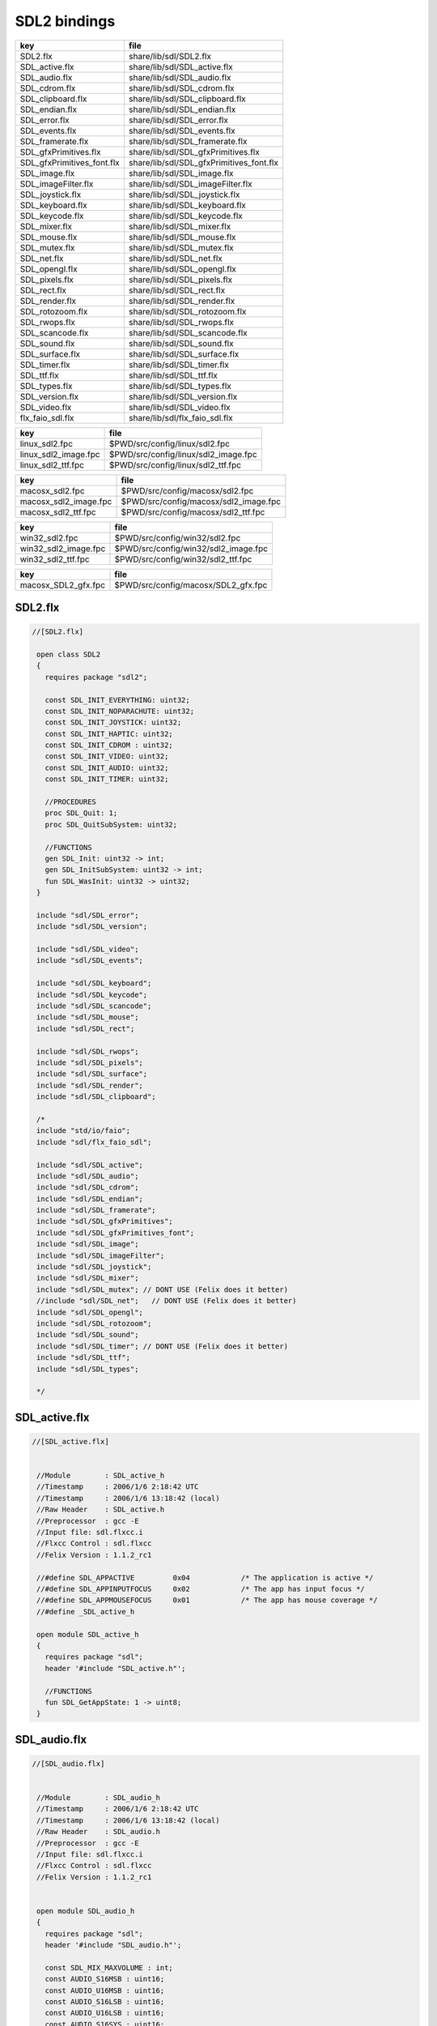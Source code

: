
=============
SDL2 bindings
=============


========================== ========================================
key                        file                                     
========================== ========================================
SDL2.flx                   share/lib/sdl/SDL2.flx                   
SDL_active.flx             share/lib/sdl/SDL_active.flx             
SDL_audio.flx              share/lib/sdl/SDL_audio.flx              
SDL_cdrom.flx              share/lib/sdl/SDL_cdrom.flx              
SDL_clipboard.flx          share/lib/sdl/SDL_clipboard.flx          
SDL_endian.flx             share/lib/sdl/SDL_endian.flx             
SDL_error.flx              share/lib/sdl/SDL_error.flx              
SDL_events.flx             share/lib/sdl/SDL_events.flx             
SDL_framerate.flx          share/lib/sdl/SDL_framerate.flx          
SDL_gfxPrimitives.flx      share/lib/sdl/SDL_gfxPrimitives.flx      
SDL_gfxPrimitives_font.flx share/lib/sdl/SDL_gfxPrimitives_font.flx 
SDL_image.flx              share/lib/sdl/SDL_image.flx              
SDL_imageFilter.flx        share/lib/sdl/SDL_imageFilter.flx        
SDL_joystick.flx           share/lib/sdl/SDL_joystick.flx           
SDL_keyboard.flx           share/lib/sdl/SDL_keyboard.flx           
SDL_keycode.flx            share/lib/sdl/SDL_keycode.flx            
SDL_mixer.flx              share/lib/sdl/SDL_mixer.flx              
SDL_mouse.flx              share/lib/sdl/SDL_mouse.flx              
SDL_mutex.flx              share/lib/sdl/SDL_mutex.flx              
SDL_net.flx                share/lib/sdl/SDL_net.flx                
SDL_opengl.flx             share/lib/sdl/SDL_opengl.flx             
SDL_pixels.flx             share/lib/sdl/SDL_pixels.flx             
SDL_rect.flx               share/lib/sdl/SDL_rect.flx               
SDL_render.flx             share/lib/sdl/SDL_render.flx             
SDL_rotozoom.flx           share/lib/sdl/SDL_rotozoom.flx           
SDL_rwops.flx              share/lib/sdl/SDL_rwops.flx              
SDL_scancode.flx           share/lib/sdl/SDL_scancode.flx           
SDL_sound.flx              share/lib/sdl/SDL_sound.flx              
SDL_surface.flx            share/lib/sdl/SDL_surface.flx            
SDL_timer.flx              share/lib/sdl/SDL_timer.flx              
SDL_ttf.flx                share/lib/sdl/SDL_ttf.flx                
SDL_types.flx              share/lib/sdl/SDL_types.flx              
SDL_version.flx            share/lib/sdl/SDL_version.flx            
SDL_video.flx              share/lib/sdl/SDL_video.flx              
flx_faio_sdl.flx           share/lib/sdl/flx_faio_sdl.flx           
========================== ========================================

==================== ====================================
key                  file                                 
==================== ====================================
linux_sdl2.fpc       $PWD/src/config/linux/sdl2.fpc       
linux_sdl2_image.fpc $PWD/src/config/linux/sdl2_image.fpc 
linux_sdl2_ttf.fpc   $PWD/src/config/linux/sdl2_ttf.fpc   
==================== ====================================

===================== =====================================
key                   file                                  
===================== =====================================
macosx_sdl2.fpc       $PWD/src/config/macosx/sdl2.fpc       
macosx_sdl2_image.fpc $PWD/src/config/macosx/sdl2_image.fpc 
macosx_sdl2_ttf.fpc   $PWD/src/config/macosx/sdl2_ttf.fpc   
===================== =====================================

==================== ====================================
key                  file                                 
==================== ====================================
win32_sdl2.fpc       $PWD/src/config/win32/sdl2.fpc       
win32_sdl2_image.fpc $PWD/src/config/win32/sdl2_image.fpc 
win32_sdl2_ttf.fpc   $PWD/src/config/win32/sdl2_ttf.fpc   
==================== ====================================

=================== ===================================
key                 file                                
=================== ===================================
macosx_SDL2_gfx.fpc $PWD/src/config/macosx/SDL2_gfx.fpc 
=================== ===================================



SDL2.flx
========


.. code-block:: felix

  //[SDL2.flx]
   
   open class SDL2
   {
     requires package "sdl2";
   
     const SDL_INIT_EVERYTHING: uint32;
     const SDL_INIT_NOPARACHUTE: uint32;
     const SDL_INIT_JOYSTICK: uint32;
     const SDL_INIT_HAPTIC: uint32;
     const SDL_INIT_CDROM : uint32;
     const SDL_INIT_VIDEO: uint32;
     const SDL_INIT_AUDIO: uint32;
     const SDL_INIT_TIMER: uint32;
   
     //PROCEDURES
     proc SDL_Quit: 1;
     proc SDL_QuitSubSystem: uint32;
   
     //FUNCTIONS
     gen SDL_Init: uint32 -> int;
     gen SDL_InitSubSystem: uint32 -> int;
     fun SDL_WasInit: uint32 -> uint32;
   }
   
   include "sdl/SDL_error";
   include "sdl/SDL_version";
   
   include "sdl/SDL_video";
   include "sdl/SDL_events";
   
   include "sdl/SDL_keyboard";
   include "sdl/SDL_keycode";
   include "sdl/SDL_scancode";
   include "sdl/SDL_mouse";
   include "sdl/SDL_rect";
   
   include "sdl/SDL_rwops";
   include "sdl/SDL_pixels";
   include "sdl/SDL_surface";
   include "sdl/SDL_render";
   include "sdl/SDL_clipboard";
   
   /*
   include "std/io/faio";
   include "sdl/flx_faio_sdl";
   
   include "sdl/SDL_active";
   include "sdl/SDL_audio";
   include "sdl/SDL_cdrom";
   include "sdl/SDL_endian";
   include "sdl/SDL_framerate";
   include "sdl/SDL_gfxPrimitives";
   include "sdl/SDL_gfxPrimitives_font";
   include "sdl/SDL_image";
   include "sdl/SDL_imageFilter";
   include "sdl/SDL_joystick";
   include "sdl/SDL_mixer";
   include "sdl/SDL_mutex"; // DONT USE (Felix does it better)
   //include "sdl/SDL_net";   // DONT USE (Felix does it better) 
   include "sdl/SDL_opengl";
   include "sdl/SDL_rotozoom";
   include "sdl/SDL_sound";
   include "sdl/SDL_timer"; // DONT USE (Felix does it better)
   include "sdl/SDL_ttf";
   include "sdl/SDL_types";
   
   */
   
   

SDL_active.flx
==============


.. code-block:: felix

  //[SDL_active.flx]
   
   
   //Module        : SDL_active_h
   //Timestamp     : 2006/1/6 2:18:42 UTC
   //Timestamp     : 2006/1/6 13:18:42 (local)
   //Raw Header    : SDL_active.h
   //Preprocessor  : gcc -E
   //Input file: sdl.flxcc.i
   //Flxcc Control : sdl.flxcc
   //Felix Version : 1.1.2_rc1
   
   //#define SDL_APPACTIVE         0x04            /* The application is active */
   //#define SDL_APPINPUTFOCUS     0x02            /* The app has input focus */
   //#define SDL_APPMOUSEFOCUS     0x01            /* The app has mouse coverage */
   //#define _SDL_active_h
   
   open module SDL_active_h
   {
     requires package "sdl";
     header '#include "SDL_active.h"';
   
     //FUNCTIONS
     fun SDL_GetAppState: 1 -> uint8;
   }

SDL_audio.flx
=============


.. code-block:: felix

  //[SDL_audio.flx]
   
   
   //Module        : SDL_audio_h
   //Timestamp     : 2006/1/6 2:18:42 UTC
   //Timestamp     : 2006/1/6 13:18:42 (local)
   //Raw Header    : SDL_audio.h
   //Preprocessor  : gcc -E
   //Input file: sdl.flxcc.i
   //Flxcc Control : sdl.flxcc
   //Felix Version : 1.1.2_rc1
   
   
   open module SDL_audio_h
   {
     requires package "sdl";
     header '#include "SDL_audio.h"';
   
     const SDL_MIX_MAXVOLUME : int;
     const AUDIO_S16MSB : uint16;
     const AUDIO_U16MSB : uint16;
     const AUDIO_S16LSB : uint16;
     const AUDIO_U16LSB : uint16;
     const AUDIO_S16SYS : uint16;
     const AUDIO_U16SYS : uint16;
     const AUDIO_S16 : uint16;
     const AUDIO_U16 : uint16;
     const AUDIO_S8 : uint16;
     const AUDIO_U8 : uint16;
   
     //ABSTRACT TYPES
     type SDL_audiostatus = 'SDL_audiostatus';
     fun eq:SDL_audiostatus * SDL_audiostatus -> bool = "$1==$2";
   
     //CSTRUCTS
     cstruct SDL_AudioCVT {
       needed: int;
       src_format: uint16;
       dst_format: uint16;
       rate_incr: double;
       buf: &uint8;
       len: int;
       len_cvt: int;
       len_mult: int;
       len_ratio: double;
       filters: &SDL_audio_h_cft_2;
       filter_index: int;
     };
     cstruct SDL_AudioSpec {
       freq: int;
       format: uint16;
       channels: uint8;
       silence: uint8;
       samples: uint16;
       padding: uint16;
       size: uint32;
       callback_: SDL_audio_h_cft_1;
       userdata: address;
     };
   
     fun get_callback: SDL_AudioSpec -> SDL_audio_h_cft_1 = "$1.callback";
   
     //C FUNCTION POINTER TYPES
     header '''typedef void (*SDL_audio_h_cft_2)(struct SDL_AudioCVT *,  Uint16);''';
     type SDL_audio_h_cft_2 = 'SDL_audio_h_cft_2';
   
     header '''typedef void (*SDL_audio_h_cft_1)(void *,  Uint8 *, int);''';
     type SDL_audio_h_cft_1 = 'SDL_audio_h_cft_1';
   
     typedef flx_audio_callback_arg_t = &uint8 * int;
     typedef flx_audio_callback_t = flx_audio_callback_arg_t -> void;
     export type (flx_audio_callback_t) as "flx_audio_callback_t";
     export type (flx_audio_callback_arg_t) as "flx_audio_callback_arg_t";
   
     header """
       void SDL_audio_callback(void *obj, Uint8 *stream, int len);
     """;
   
     body """
       // audio callback thunk
       void SDL_audio_callback(void *obj, Uint8 *stream, int len) {
         flx_audio_callback_t callback = (flx_audio_callback_t)obj;
         flx::rtl::con_t *p =
           callback->
           clone()->
           call(0,flx_audio_callback_arg_t(stream,len))
         ;
         while(p) p = p->resume();
       }
     """;
   
   // not working yet
   //  callback proc SDL_audio_callback: SDL_audio_callback * &uint8 * int;
   
     //STRUCT or UNION TAG ALIASES
   
     /*
     //TYPE ALIASES
     typedef _struct_SDL_AudioSpec = SDL_AudioSpec;
     typedef _struct_SDL_AudioCVT = SDL_AudioCVT;
     */
   
     //ENUMERATION CONSTANTS
     const SDL_AUDIO_PAUSED: SDL_audiostatus = 'SDL_AUDIO_PAUSED';
     const SDL_AUDIO_STOPPED: SDL_audiostatus = 'SDL_AUDIO_STOPPED';
     const SDL_AUDIO_PLAYING: SDL_audiostatus = 'SDL_AUDIO_PLAYING';
   
     //PROCEDURES
     proc SDL_AudioQuit: 1;
     proc SDL_CloseAudio: 1;
     proc SDL_FreeWAV: &uint8;
     proc SDL_LockAudio: 1;
     proc SDL_MixAudio: &uint8 * &uint8 * uint32 * int;
     proc SDL_PauseAudio: int;
     proc SDL_UnlockAudio: 1;
   
     //FUNCTIONS
     fun SDL_AudioDriverName: &char * int -> &char;
     fun SDL_AudioInit: &char -> int;
     fun SDL_BuildAudioCVT: &SDL_AudioCVT * uint16 * uint8 * int * uint16 * uint8 * int -> int;
     fun SDL_ConvertAudio: &SDL_AudioCVT -> int;
     fun SDL_GetAudioStatus: 1 -> SDL_audiostatus;
     fun SDL_LoadWAV_RW: &SDL_RWops * int * &SDL_AudioSpec * &&uint8 * &uint32 -> &SDL_AudioSpec;
     fun SDL_OpenAudio: &SDL_AudioSpec * &SDL_AudioSpec -> int;
     fun SDL_LoadWAV: &char * &SDL_AudioSpec * &&uint8 * &uint32 -> &SDL_AudioSpec;
   }

SDL_cdrom.flx
=============


.. code-block:: felix

  //[SDL_cdrom.flx]
   
   //Module        : SDL_cdrom_h
   //Timestamp     : 2006/1/6 2:18:42 UTC
   //Timestamp     : 2006/1/6 13:18:42 (local)
   //Raw Header    : SDL_cdrom.h
   //Preprocessor  : gcc -E
   //Input file: sdl.flxcc.i
   //Flxcc Control : sdl.flxcc
   //Felix Version : 1.1.2_rc1
   
   //#define MSF_TO_FRAMES(M, S, F)        ((M)*60*CD_FPS+(S)*CD_FPS+(F))
   //#define FRAMES_TO_MSF(f, M,S,F)       {                                       \
   //#define CD_FPS        75
   //#define CD_INDRIVE(status)    ((int)status > 0)
   //#define SDL_DATA_TRACK        0x04
   //#define SDL_AUDIO_TRACK       0x00
   //#define SDL_MAX_TRACKS        99
   //#define _SDL_cdrom_h
   
   open module SDL_cdrom_h
   {
     requires package "sdl";
     header '#include "SDL_cdrom.h"';
   
     //ABSTRACT TYPES
     type CDstatus = 'CDstatus';
   
     //CSTRUCTS
     cstruct SDL_CD {
       id: int;
       status: CDstatus;
       numtracks: int;
       cur_track: int;
       cur_frame: int;
       track: &SDL_CDtrack;
     };
     cstruct SDL_CDtrack {
       id: uint8;
       type_: uint8;
       unused: uint16;
       length: uint32;
       offset: uint32;
     };
   
     //STRUCT or UNION TAG ALIASES
   
     /*
     //TYPE ALIASES
     typedef _struct_SDL_CD = SDL_CD;
     typedef _struct_SDL_CDtrack = SDL_CDtrack;
     */
   
     //ENUMERATION CONSTANTS
     const CD_TRAYEMPTY: int = 'CD_TRAYEMPTY';
     const CD_PLAYING: int = 'CD_PLAYING';
     const CD_ERROR: int = 'CD_ERROR';
     const CD_PAUSED: int = 'CD_PAUSED';
     const CD_STOPPED: int = 'CD_STOPPED';
   
     //PROCEDURES
     proc SDL_CDClose: &SDL_CD;
   
     //FUNCTIONS
     fun SDL_CDEject: &SDL_CD -> int;
     fun SDL_CDName: int -> &char;
     fun SDL_CDNumDrives: 1 -> int;
     fun SDL_CDOpen: int -> &SDL_CD;
     fun SDL_CDPause: &SDL_CD -> int;
     fun SDL_CDPlay: &SDL_CD * int * int -> int;
     fun SDL_CDPlayTracks: &SDL_CD * int * int * int * int -> int;
     fun SDL_CDResume: &SDL_CD -> int;
     fun SDL_CDStatus: &SDL_CD -> CDstatus;
     fun SDL_CDStop: &SDL_CD -> int;
   }
   

SDL_clipboard.flx
=================


.. code-block:: felix

  //[SDL_clipboard.flx]
   
   
   open class SDL_clipboard_h
   {
     requires package "sdl2";
   
   
     /**
      * \brief Put UTF-8 text into the clipboard
      *
      * \sa SDL_GetClipboardText()
      */
     gen SDL_SetClipboardText: string -> int = "SDL_SetClipboardText($1.c_str())";
   
     /**
      * \brief Get UTF-8 text from the clipboard, which must be freed with SDL_free()
      *
      * \sa SDL_SetClipboardText()
      */
     private fun gcbt :1 -> +char = "SDL_GetClipboardText()";
     fun SDL_GetClipboardText () : string =
     {
       var p = gcbt();
       var s = string p;
       free p;
       return s;
     }
   
     /**
      * \brief Returns a flag indicating whether the clipboard exists and contains a text string that is non-empty
      *
      * \sa SDL_GetClipboardText()
      */
     fun SDL_HasClipboardText: 1 -> bool;
   }

SDL_endian.flx
==============


.. code-block:: felix

  //[SDL_endian.flx]
   
   //Module        : SDL_endian_h
   //Timestamp     : 2006/1/8 3:36:0 UTC
   //Timestamp     : 2006/1/8 14:36:0 (local)
   //Raw Header    : /usr/include/SDL/SDL_endian.h
   //Preprocessor  : gcc -E
   //Input file: sdl.flxcc.i
   //Flxcc Control : sdl.flxcc
   //Felix Version : 1.1.2_rc1
   
   //#define SDL_SwapBE64(X)       (X)
   //#define SDL_SwapBE32(X)       (X)
   //#define SDL_SwapBE16(X)       (X)
   //#define SDL_SwapLE64(X)       SDL_Swap64(X)
   //#define SDL_SwapLE32(X)       SDL_Swap32(X)
   //#define SDL_SwapLE16(X)       SDL_Swap16(X)
   //#define SDL_SwapBE64(X)       SDL_Swap64(X)
   //#define SDL_SwapBE32(X)       SDL_Swap32(X)
   //#define SDL_SwapBE16(X)       SDL_Swap16(X)
   //#define SDL_SwapLE64(X)       (X)
   //#define SDL_SwapLE32(X)       (X)
   //#define SDL_SwapLE16(X)       (X)
   //#define SDL_Swap64(X) (X)
   //#define _SDL_endian_h
   
   open module SDL_endian_h
   {
     requires package "sdl";
     header '#include "SDL_endian.h"';
   
     //FUNCTIONS
     fun SDL_ReadBE16: &SDL_RWops -> uint16;
     fun SDL_ReadBE32: &SDL_RWops -> uint32;
     fun SDL_ReadBE64: &SDL_RWops -> uint64;
     fun SDL_ReadLE16: &SDL_RWops -> uint16;
     fun SDL_ReadLE32: &SDL_RWops -> uint32;
     fun SDL_ReadLE64: &SDL_RWops -> uint64;
     fun SDL_Swap16: uint16 -> uint16;
     fun SDL_Swap32: uint32 -> uint32;
     fun SDL_Swap64: uint64 -> uint64;
     fun SDL_WriteBE16: &SDL_RWops * uint16 -> int;
     fun SDL_WriteBE32: &SDL_RWops * uint32 -> int;
     fun SDL_WriteBE64: &SDL_RWops * uint64 -> int;
     fun SDL_WriteLE16: &SDL_RWops * uint16 -> int;
     fun SDL_WriteLE32: &SDL_RWops * uint32 -> int;
     fun SDL_WriteLE64: &SDL_RWops * uint64 -> int;
   }
   
   

SDL_error.flx
=============


.. code-block:: felix

  //[SDL_error.flx]
   
   //#define SDL_OutOfMemory()     SDL_Error(SDL_ENOMEM)
   //#define _SDL_error_h
   
   open class SDL_error_h
   {
     requires package "sdl2";
   
     //ABSTRACT TYPES
     //type SDL_errorcode = 'SDL_errorcode';
   
     //ENUMERATION CONSTANTS
     //const SDL_EFSEEK: int = 'SDL_EFSEEK';
     //const SDL_ENOMEM: int = 'SDL_ENOMEM';
     //const SDL_LASTERROR: int = 'SDL_LASTERROR';
     //const SDL_EFREAD: int = 'SDL_EFREAD';
     //const SDL_EFWRITE: int = 'SDL_EFWRITE';
   
     //PROCEDURES
     proc SDL_ClearError: 1;
     //proc SDL_Error: SDL_errorcode;
     //proc SDL_SetError[t]: t;
   
     //FUNCTIONS
     fun SDL_GetError: 1 -> string = "::std::string(SDL_GetError())";
   }
   

SDL_events.flx
==============


.. code-block:: felix

  //[SDL_events.flx]
   
   open class SDL_events_h
   {
     requires package "sdl2";
   
     cenum SDL_EventType = 
         SDL_FIRSTEVENT,             /**< Unused (do not remove) */
   
         /* Application events */
         SDL_QUIT,                   /**< User-requested quit */
   
         /* These application events have special meaning on iOS, see README.iOS for details */
         SDL_APP_TERMINATING,        /**< The application is being terminated by the OS
                                          Called on iOS in applicationWillTerminate()
                                          Called on Android in onDestroy()
                                     */
         SDL_APP_LOWMEMORY,          /**< The application is low on memory, free memory if possible.
                                          Called on iOS in applicationDidReceiveMemoryWarning()
                                          Called on Android in onLowMemory()
                                     */
         SDL_APP_WILLENTERBACKGROUND, /**< The application is about to enter the background
                                          Called on iOS in applicationWillResignActive()
                                          Called on Android in onPause()
                                     */
         SDL_APP_DIDENTERBACKGROUND, /**< The application did enter the background and may not get CPU for some time
                                          Called on iOS in applicationDidEnterBackground()
                                          Called on Android in onPause()
                                     */
         SDL_APP_WILLENTERFOREGROUND, /**< The application is about to enter the foreground
                                          Called on iOS in applicationWillEnterForeground()
                                          Called on Android in onResume()
                                     */
         SDL_APP_DIDENTERFOREGROUND, /**< The application is now interactive
                                          Called on iOS in applicationDidBecomeActive()
                                          Called on Android in onResume()
                                     */
   
         /* Window events */
         SDL_WINDOWEVENT,            /**< Window state change */
         SDL_SYSWMEVENT,             /**< System specific event */
   
         /* Keyboard events */
         SDL_KEYDOWN,                /**< Key pressed */
         SDL_KEYUP,                  /**< Key released */
         SDL_TEXTEDITING,            /**< Keyboard text editing (composition) */
         SDL_TEXTINPUT,              /**< Keyboard text input */
   
         /* Mouse events */
         SDL_MOUSEMOTION,            /**< Mouse moved */
         SDL_MOUSEBUTTONDOWN,        /**< Mouse button pressed */
         SDL_MOUSEBUTTONUP,          /**< Mouse button released */
         SDL_MOUSEWHEEL,             /**< Mouse wheel motion */
   
         /* Joystick events */
         SDL_JOYAXISMOTION,          /**< Joystick axis motion */
         SDL_JOYBALLMOTION,          /**< Joystick trackball motion */
         SDL_JOYHATMOTION,           /**< Joystick hat position change */
         SDL_JOYBUTTONDOWN,          /**< Joystick button pressed */
         SDL_JOYBUTTONUP,            /**< Joystick button released */
         SDL_JOYDEVICEADDED,         /**< A new joystick has been inserted into the system */
         SDL_JOYDEVICEREMOVED,       /**< An opened joystick has been removed */
   
         /* Game controller events */
         SDL_CONTROLLERAXISMOTION,          /**< Game controller axis motion */
         SDL_CONTROLLERBUTTONDOWN,          /**< Game controller button pressed */
         SDL_CONTROLLERBUTTONUP,            /**< Game controller button released */
         SDL_CONTROLLERDEVICEADDED,         /**< A new Game controller has been inserted into the system */
         SDL_CONTROLLERDEVICEREMOVED,       /**< An opened Game controller has been removed */
         SDL_CONTROLLERDEVICEREMAPPED,      /**< The controller mapping was updated */
   
         /* Touch events */
         SDL_FINGERDOWN,             
         SDL_FINGERUP,
         SDL_FINGERMOTION,
   
         /* Gesture events */
         SDL_DOLLARGESTURE,          
         SDL_DOLLARRECORD,
         SDL_MULTIGESTURE,
   
         /* Clipboard events */
         SDL_CLIPBOARDUPDATE,         /**< The clipboard changed */
   
         /* Drag and drop events */
         SDL_DROPFILE,                 /**< The system requests a file open */
   
         /** Events ::SDL_USEREVENT through ::SDL_LASTEVENT are for your use,
          *  and should be allocated with SDL_RegisterEvents()
          */
         SDL_USEREVENT,            
   
         /**
          *  This last event is only for bounding internal arrays
          */
         SDL_LASTEVENT    /* 0xFFFF */
     ;
   
     instance Str[SDL_EventType] {
       fun str: SDL_EventType -> string =
         | $(SDL_FIRSTEVENT) => "SDL_FIRSTEVENT"
         | $(SDL_QUIT) => "SDL_QUIT"
         | $(SDL_APP_TERMINATING) => "SDL_APP_TERMINATING"
         | $(SDL_APP_LOWMEMORY) => "SDL_APP_LOWMEMORY"
         | $(SDL_APP_WILLENTERBACKGROUND) => "SDL_APP_WILLENTERBACKGROUND"
         | $(SDL_APP_DIDENTERBACKGROUND) => "SDL_APP_DIDENTERBACKGROUND"
         | $(SDL_APP_WILLENTERFOREGROUND) => "SDL_APP_WILLENTERFOREGROUND"
         | $(SDL_APP_DIDENTERFOREGROUND) => "SDL_APP_DIDENTERFOREGROUND"
         | $(SDL_WINDOWEVENT) => "SDL_WINDOWEVENT"
         | $(SDL_SYSWMEVENT) => "SDL_SYSWMEVENT"
         | $(SDL_KEYDOWN) => "SDL_KEYDOWN"
         | $(SDL_KEYUP) => "SDL_KEYUP"
         | $(SDL_TEXTEDITING) => "SDL_TEXTEDITING"
         | $(SDL_TEXTINPUT) => "SDL_TEXTINPUT"
         | $(SDL_MOUSEMOTION) => "SDL_MOUSEMOTION"
         | $(SDL_MOUSEBUTTONDOWN) => "SDL_MOUSEBUTTONDOWN"
         | $(SDL_MOUSEBUTTONUP) => "SDL_MOUSEBUTTONUP"
         | $(SDL_MOUSEWHEEL) => "SDL_MOUSEWHEEL"
         | $(SDL_JOYAXISMOTION) => "SDL_JOYAXISMOTION"
         | $(SDL_JOYBALLMOTION) => "SDL_JOYBALLMOTION"
         | $(SDL_JOYHATMOTION) => "SDL_JOYHATMOTION"
         | $(SDL_JOYBUTTONDOWN) => "SDL_JOYBUTTONDOWN"
         | $(SDL_JOYBUTTONUP) => "SDL_JOYBUTTONUP"
         | $(SDL_JOYDEVICEADDED) => "SDL_JOYDEVICEADDED"
         | $(SDL_JOYDEVICEREMOVED) => "SDL_JOYDEVICEREMOVED"
         | $(SDL_CONTROLLERAXISMOTION) => "SDL_CONTROLLERAXISMOTION"
         | $(SDL_CONTROLLERBUTTONDOWN) => "SDL_CONTROLLERBUTTONDOWN"
         | $(SDL_CONTROLLERBUTTONUP) => "SDL_CONTROLLERBUTTONUP"
         | $(SDL_CONTROLLERDEVICEADDED) => "SDL_CONTROLLERDEVICEADDED"
         | $(SDL_CONTROLLERDEVICEREMOVED) => "SDL_CONTROLLERDEVICEREMOVED"
         | $(SDL_CONTROLLERDEVICEREMAPPED) => "SDL_CONTROLLERDEVICEREMAPPED"
         | $(SDL_FINGERDOWN) => "SDL_FINGERDOWN"
         | $(SDL_FINGERUP) => "SDL_FINGERUP"
         | $(SDL_FINGERMOTION) => "SDL_FINGERMOTION"
         | $(SDL_DOLLARGESTURE) => "SDL_DOLLARGESTURE"
         | $(SDL_DOLLARRECORD) => "SDL_DOLLARRECORD"
         | $(SDL_MULTIGESTURE) => "SDL_MULTIGESTURE"
         | $(SDL_CLIPBOARDUPDATE) => "SDL_CLIPBOARDUPDATE"
         | $(SDL_DROPFILE) => "SDL_DROPFILE"
         | $(SDL_USEREVENT) => "SDL_USEREVENT"
         | x => "UNKNOWN_EVENT #"+x.uint32.str
       ;
     }
   
     ctor uint32 : SDL_EventType = "(uint32_t)$1";
     ctor SDL_EventType : uint32 = "(SDL_EventType)$1";
   
     cenum SDL_WindowEventID =
       SDL_WINDOWEVENT_NONE,
       SDL_WINDOWEVENT_SHOWN,
       SDL_WINDOWEVENT_HIDDEN,
       SDL_WINDOWEVENT_EXPOSED,
       SDL_WINDOWEVENT_MOVED,
       SDL_WINDOWEVENT_RESIZED,
       SDL_WINDOWEVENT_SIZE_CHANGED,
       SDL_WINDOWEVENT_MINIMIZED,
       SDL_WINDOWEVENT_MAXIMIZED,
       SDL_WINDOWEVENT_RESTORED,
       SDL_WINDOWEVENT_ENTER,
       SDL_WINDOWEVENT_LEAVE,
       SDL_WINDOWEVENT_FOCUS_GAINED,
       SDL_WINDOWEVENT_FOCUS_LOST,
       SDL_WINDOWEVENT_CLOSE
     ;
     instance Str[SDL_WindowEventID] {
       fun str : SDL_WindowEventID -> string =
       | $(SDL_WINDOWEVENT_NONE) => "none"
       | $(SDL_WINDOWEVENT_SHOWN) => "shown"
       | $(SDL_WINDOWEVENT_HIDDEN) => "hidden"
       | $(SDL_WINDOWEVENT_EXPOSED) => "exposed"
       | $(SDL_WINDOWEVENT_MOVED) => "moved"
       | $(SDL_WINDOWEVENT_RESIZED) => "resized"
       | $(SDL_WINDOWEVENT_SIZE_CHANGED) => "size_changed"
       | $(SDL_WINDOWEVENT_MINIMIZED) => "minimised"
       | $(SDL_WINDOWEVENT_MAXIMIZED) => "maximised"
       | $(SDL_WINDOWEVENT_RESTORED) => "restored"
       | $(SDL_WINDOWEVENT_ENTER) => "enter"
       | $(SDL_WINDOWEVENT_LEAVE) => "leave"
       | $(SDL_WINDOWEVENT_FOCUS_GAINED) => "focus_gained"
       | $(SDL_WINDOWEVENT_FOCUS_LOST) => "focus_lost"
       | $(SDL_WINDOWEVENT_CLOSE) => "close"
       | x => "UnknownWindowEvent #"+x.uint8.str
       ;
     }
     ctor uint8 : SDL_WindowEventID = "(uint8_t)$1";
     ctor SDL_WindowEventID : uint8 = "(SDL_WindowEventID)$1";
   
     // Warning: inaccurate cstructs are
     // perfectly fine for reading and writing data,
     // even in this case, where the real
     // data is actually a union. All that is important
     // are the field names.
     //
     // However you must NOT constuct one with a 
     // struct constructor!
     cstruct SDL_Event {
       type     : uint32;
       window   : SDL_WindowEvent;
       key      : SDL_KeyboardEvent;
       edit     : SDL_TextEditingEvent;
       text     : SDL_TextInputEvent;
       motion   : SDL_MouseMotionEvent;
       button   : SDL_MouseButtonEvent;
       wheel    : SDL_MouseWheelEvent;
       //jaxis    : SDL_JoystickAxisEvent;
       //jball    : SDL_JoystickBallEvent;
       //jhat     : SDL_JoystickHatEvent;
       //jbutton  : SDL_JoystickButtonEvent;
       quit     : SDL_QuitEvent;
       user     : SDL_UserEvent;
       syswm    : SDL_SysWMEvent;
       //tfinger  : SDL_TouchFingerEvent;
       //tbutton  : SDL_TouchButtonEvent;
       //mgesture : SDL_MultiGestureEvent;
       //dgesture : SDL_DollarGestureEvent;
       drop     : SDL_DropEvent;
     };
   
     /**
      *  \brief Fields shared by every event
      */
     typedef struct SDL_CommonEvent
     {
         uint32 type;
         uint32 timestamp;
     } SDL_CommonEvent;
   
     /**
      *  \brief Window state change event data (event.window.*)
      */
     typedef struct SDL_WindowEvent
     {
         uint32 type;        /**< ::SDL_WINDOWEVENT */
         uint32 timestamp;
         uint32 windowID;    /**< The associated window */
         uint8 event;        /**< ::SDL_WindowEventID */
         uint8 padding1;
         uint8 padding2;
         uint8 padding3;
         int32 data1;       /**< event dependent data */
         int32 data2;       /**< event dependent data */
     } SDL_WindowEvent;
   
     /**
      *  \brief Keyboard button event structure (event.key.*)
      */
     typedef struct SDL_KeyboardEvent
     {
         uint32 type;        /**< ::SDL_KEYDOWN or ::SDL_KEYUP */
         uint32 timestamp;
         uint32 windowID;    /**< The window with keyboard focus, if any */
         uint8 state;        /**< ::SDL_PRESSED or ::SDL_RELEASED */
         uint8 repeat;       /**< Non-zero if this is a key repeat */
         uint8 padding2;
         uint8 padding3;
         SDL_Keysym keysym;  /**< The key that was pressed or released */
     } SDL_KeyboardEvent;
   
     macro val SDL_TEXTEDITINGEVENT_TEXT_SIZE = 32;
     /**
      *  \brief Keyboard text editing event structure (event.edit.*)
      */
     typedef struct SDL_TextEditingEvent
     {
         uint32 type;                                /**< ::SDL_TEXTEDITING */
         uint32 timestamp;
         uint32 windowID;                            /**< The window with keyboard focus, if any */
         +char text;    /* actually a buffer size 32 */ /**< The editing text */
         int32 start;                               /**< The start cursor of selected editing text */
         int32 length;                              /**< The length of selected editing text */
     } SDL_TextEditingEvent;
   
     macro val SDL_TEXTINPUTEVENT_TEXT_SIZE = 32;
     /**
      *  \brief Keyboard text input event structure (event.text.*)
      */
     typedef struct SDL_TextInputEvent
     {
         uint32 type;                              /**< ::SDL_TEXTINPUT */
         uint32 timestamp;
         uint32 windowID;                          /**< The window with keyboard focus, if any */
         +char text;       /* actually a buffer */ /**< The input text */
     } SDL_TextInputEvent;
   
     /**
      *  \brief Mouse motion event structure (event.motion.*)
      */
     typedef struct SDL_MouseMotionEvent
     {
         uint32 type;        /**< ::SDL_MOUSEMOTION */
         uint32 timestamp;
         uint32 windowID;    /**< The window with mouse focus, if any */
         uint32 which;       /**< The mouse instance id, or SDL_TOUCH_MOUSEID */
         uint32 state;       /**< The current button state */
         int32 x;           /**< X coordinate, relative to window */
         int32 y;           /**< Y coordinate, relative to window */
         int32 xrel;        /**< The relative motion in the X direction */
         int32 yrel;        /**< The relative motion in the Y direction */
     } SDL_MouseMotionEvent;
   
     /**
      *  \brief Mouse button event structure (event.button.*)
      */
     typedef struct SDL_MouseButtonEvent
     {
         uint32 type;        /**< ::SDL_MOUSEBUTTONDOWN or ::SDL_MOUSEBUTTONUP */
         uint32 timestamp;
         uint32 windowID;    /**< The window with mouse focus, if any */
         uint32 which;       /**< The mouse instance id, or SDL_TOUCH_MOUSEID */
         uint8 button;       /**< The mouse button index */
         uint8 state;        /**< ::SDL_PRESSED or ::SDL_RELEASED */
         uint8 padding1;
         uint8 padding2;
         int32 x;           /**< X coordinate, relative to window */
         int32 y;           /**< Y coordinate, relative to window */
     } SDL_MouseButtonEvent;
   
     /**
      *  \brief Mouse wheel event structure (event.wheel.*)
      */
     typedef struct SDL_MouseWheelEvent
     {
         uint32 type;        /**< ::SDL_MOUSEWHEEL */
         uint32 timestamp;
         uint32 windowID;    /**< The window with mouse focus, if any */
         uint32 which;       /**< The mouse instance id, or SDL_TOUCH_MOUSEID */
         int32 x;           /**< The amount scrolled horizontally */
         int32 y;           /**< The amount scrolled vertically */
     } SDL_MouseWheelEvent;
   
   /*
     /**
      *  \brief Joystick axis motion event structure (event.jaxis.*)
      */
     typedef struct SDL_JoyAxisEvent
     {
         uint32 type;        /**< ::SDL_JOYAXISMOTION */
         uint32 timestamp;
         SDL_JoystickID which; /**< The joystick instance id */
         uint8 axis;         /**< The joystick axis index */
         uint8 padding1;
         uint8 padding2;
         uint8 padding3;
         int16 value;       /**< The axis value (range: -32768 to 32767) */
         uint16 padding4;
     } SDL_JoyAxisEvent;
   */
     /**
      *  \brief Joystick trackball motion event structure (event.jball.*)
      */
   /*
     typedef struct SDL_JoyBallEvent
     {
         uint32 type;        /**< ::SDL_JOYBALLMOTION */
         uint32 timestamp;
         SDL_JoystickID which; /**< The joystick instance id */
         uint8 ball;         /**< The joystick trackball index */
         uint8 padding1;
         uint8 padding2;
         uint8 padding3;
         int16 xrel;        /**< The relative motion in the X direction */
         int16 yrel;        /**< The relative motion in the Y direction */
     } SDL_JoyBallEvent;
   */
     /**
      *  \brief Joystick hat position change event structure (event.jhat.*)
      */
   /*
     typedef struct SDL_JoyHatEvent
     {
         uint32 type;        /**< ::SDL_JOYHATMOTION */
         uint32 timestamp;
         SDL_JoystickID which; /**< The joystick instance id */
         uint8 hat;          /**< The joystick hat index */
         uint8 value;        /**< The hat position value.
                              *   \sa ::SDL_HAT_LEFTUP ::SDL_HAT_UP ::SDL_HAT_RIGHTUP
                              *   \sa ::SDL_HAT_LEFT ::SDL_HAT_CENTERED ::SDL_HAT_RIGHT
                              *   \sa ::SDL_HAT_LEFTDOWN ::SDL_HAT_DOWN ::SDL_HAT_RIGHTDOWN
                              *
                              *   Note that zero means the POV is centered.
                              */
         uint8 padding1;
         uint8 padding2;
     } SDL_JoyHatEvent;
   */
   /*
     /**
      *  \brief Joystick button event structure (event.jbutton.*)
      */
     typedef struct SDL_JoyButtonEvent
     {
         uint32 type;        /**< ::SDL_JOYBUTTONDOWN or ::SDL_JOYBUTTONUP */
         uint32 timestamp;
         SDL_JoystickID which; /**< The joystick instance id */
         uint8 button;       /**< The joystick button index */
         uint8 state;        /**< ::SDL_PRESSED or ::SDL_RELEASED */
         uint8 padding1;
         uint8 padding2;
     } SDL_JoyButtonEvent;
   */
   /*
     /**
      *  \brief Joystick device event structure (event.jdevice.*)
      */
     typedef struct SDL_JoyDeviceEvent
     {
         uint32 type;        /**< ::SDL_JOYDEVICEADDED or ::SDL_JOYDEVICEREMOVED */
         uint32 timestamp;
         int32 which;       /**< The joystick device index for the ADDED event, instance id for the REMOVED event */
     } SDL_JoyDeviceEvent;
   
   */
     /**
      *  \brief Game controller axis motion event structure (event.caxis.*)
      */
   /*
     typedef struct SDL_ControllerAxisEvent
     {
         uint32 type;        /**< ::SDL_CONTROLLERAXISMOTION */
         uint32 timestamp;
         SDL_JoystickID which; /**< The joystick instance id */
         uint8 axis;         /**< The controller axis (SDL_GameControllerAxis) */
         uint8 padding1;
         uint8 padding2;
         uint8 padding3;
         int16 value;       /**< The axis value (range: -32768 to 32767) */
         uint16 padding4;
     } SDL_ControllerAxisEvent;
   */
   /*
     /**
      *  \brief Game controller button event structure (event.cbutton.*)
      */
     typedef struct SDL_ControllerButtonEvent
     {
         uint32 type;        /**< ::SDL_CONTROLLERBUTTONDOWN or ::SDL_CONTROLLERBUTTONUP */
         uint32 timestamp;
         SDL_JoystickID which; /**< The joystick instance id */
         uint8 button;       /**< The controller button (SDL_GameControllerButton) */
         uint8 state;        /**< ::SDL_PRESSED or ::SDL_RELEASED */
         uint8 padding1;
         uint8 padding2;
     } SDL_ControllerButtonEvent;
   */
   /*
     /**
      *  \brief Controller device event structure (event.cdevice.*)
      */
     typedef struct SDL_ControllerDeviceEvent
     {
         uint32 type;        /**< ::SDL_CONTROLLERDEVICEADDED, ::SDL_CONTROLLERDEVICEREMOVED, or ::SDL_CONTROLLERDEVICEREMAPPED */
         uint32 timestamp;
         int32 which;       /**< The joystick device index for the ADDED event, instance id for the REMOVED or REMAPPED event */
     } SDL_ControllerDeviceEvent;
   
   */
   /*
     /**
      *  \brief Touch finger event structure (event.tfinger.*)
      */
     typedef struct SDL_TouchFingerEvent
     {
         uint32 type;        /**< ::SDL_FINGERMOTION or ::SDL_FINGERDOWN or ::SDL_FINGERUP */
         uint32 timestamp;
         SDL_TouchID touchId; /**< The touch device id */
         SDL_FingerID fingerId;
         float x;            /**< Normalized in the range 0...1 */
         float y;            /**< Normalized in the range 0...1 */
         float dx;           /**< Normalized in the range 0...1 */
         float dy;           /**< Normalized in the range 0...1 */
         float pressure;     /**< Normalized in the range 0...1 */
     } SDL_TouchFingerEvent;
   
   */
   /*
     /**
      *  \brief Multiple Finger Gesture Event (event.mgesture.*)
      */
     typedef struct SDL_MultiGestureEvent
     {
         uint32 type;        /**< ::SDL_MULTIGESTURE */
         uint32 timestamp;
         SDL_TouchID touchId; /**< The touch device index */
         float dTheta;
         float dDist;
         float x;
         float y;
         uint16 numFingers;
         uint16 padding;
     } SDL_MultiGestureEvent;
   */
   /*
     /* (event.dgesture.*) */
     typedef struct SDL_DollarGestureEvent
     {
         uint32 type;        /**< ::SDL_DOLLARGESTURE */
         uint32 timestamp;
         SDL_TouchID touchId; /**< The touch device id */
         SDL_GestureID gestureId;
         uint32 numFingers;
         float error;
         float x;            /**< Normalized center of gesture */
         float y;            /**< Normalized center of gesture */
     } SDL_DollarGestureEvent;
   */
   
     /**
      *  \brief An event used to request a file open by the system (event.drop.*)
      *         This event is disabled by default, you can enable it with SDL_EventState()
      *  \note If you enable this event, you must free the filename in the event.
      */
     typedef struct SDL_DropEvent
     {
         uint32 type;        /**< ::SDL_DROPFILE */
         uint32 timestamp;
         +char file;         /**< The file name, which should be freed with SDL_free() */
     } SDL_DropEvent;
   
   
     /**
      *  \brief The "quit requested" event
      */
     typedef struct SDL_QuitEvent
     {
         uint32 type;        /**< ::SDL_QUIT */
         uint32 timestamp;
     } SDL_QuitEvent;
   
     /**
      *  \brief OS Specific event
      */
     typedef struct SDL_OSEvent
     {
         uint32 type;        /**< ::SDL_QUIT */
         uint32 timestamp;
     } SDL_OSEvent;
   
     /**
      *  \brief A user-defined event type (event.user.*)
      */
     typedef struct SDL_UserEvent
     {
         uint32 type;        /**< ::SDL_USEREVENT through ::SDL_LASTEVENT-1 */
         uint32 timestamp;
         uint32 windowID;    /**< The associated window if any */
         int32 n"code";        /**< User defined event code */
         address data1;        /**< User defined data pointer */
         address data2;        /**< User defined data pointer */
     } SDL_UserEvent;
   
   
     /*
     struct SDL_SysWMmsg;
     typedef struct SDL_SysWMmsg SDL_SysWMmsg;
     */
   
     /**
      *  \brief A video driver dependent system event (event.syswm.*)
      *         This event is disabled by default, you can enable it with SDL_EventState()
      *
      *  \note If you want to use this event, you should include SDL_syswm.h.
      */
     typedef struct SDL_SysWMEvent
     {
         uint32 type;        /**< ::SDL_SYSWMEVENT */
         uint32 timestamp;
         //SDL_SysWMmsg *msg;  /**< driver dependent data, defined in SDL_syswm.h */
         address msg;  /**< driver dependent data, defined in SDL_syswm.h */
     } SDL_SysWMEvent;
   
     fun SDL_GetWindowID (w:SDL_Event) : opt[uint32] =>
       match w.type.SDL_EventType with
       | $(SDL_WINDOWEVENT) => Some w.window.windowID
       | $(SDL_KEYDOWN) => Some w.key.windowID
       | $(SDL_KEYUP) => Some w.key.windowID
       | $(SDL_TEXTEDITING) => Some w.edit.windowID
       | $(SDL_TEXTINPUT) => Some w.text.windowID
       | $(SDL_MOUSEMOTION) => Some w.motion.windowID
       | $(SDL_MOUSEBUTTONDOWN) => Some w.button.windowID
       | $(SDL_MOUSEBUTTONUP) => Some w.button.windowID
       | $(SDL_MOUSEWHEEL) => Some w.wheel.windowID
       | _ => None[uint32]
       endmatch
     ;
    
     cenum SDL_eventaction =
       SDL_ADDEVENT,
       SDL_PEEKEVENT,
       SDL_GETEVENT
     ;
   
     gen SDL_PeepEvents:
       +SDL_Event * int /* numevents*/ *
       SDL_eventaction *
       uint32 /* minType */ * uint32 /* maxType */ 
       -> int
     ;
   
   /*@}*/
   /**
    *  Pumps the event loop, gathering events from the input devices.
    *
    *  This function updates the event queue and internal input device state.
    *
    *  This should only be run in the thread that sets the video mode.
    */
   
     proc SDL_PumpEvents: 1;
   
   /**
    *  Checks to see if certain event types are in the event queue.
    */
     fun SDL_HasEvent:uint32 /* type */ -> bool;
     fun SDL_HasEvents:uint32 /* minType */ * uint32 /* maxType */ -> bool;
   
   /**
    *  This function clears events from the event queue
    */
     proc SDL_FlushEvent:uint32;
     proc SDL_FlushEvents: uint32 /* minType */ * uint32 /* maxType */;
   
   /**
    *  \brief Polls for currently pending events.
    *
    *  \return 1 if there are any pending events, or 0 if there are none available.
    *
    *  \param event If not NULL, the next event is removed from the queue and
    *               stored in that area.
    */
    gen SDL_PollEvent: &SDL_Event -> int;
   
   /**
    *  \brief Waits indefinitely for the next available event.
    *
    *  \return 1, or 0 if there was an error while waiting for events.
    *
    *  \param event If not NULL, the next event is removed from the queue and
    *               stored in that area.
    */
     gen SDL_WaitEvent: &SDL_Event -> int;
   
   
   /**
    *  \brief Waits until the specified timeout (in milliseconds) for the next
    *         available event.
    *
    *  \return 1, or 0 if there was an error while waiting for events.
    *
    *  \param event If not NULL, the next event is removed from the queue and
    *               stored in that area.
    *  \param timeout The timeout (in milliseconds) to wait for next event.
    */
     gen SDL_WaitEventTimeout: &SDL_Event * int -> int;
   
   /**
    *  \brief Add an event to the event queue.
    *
    *  \return 1 on success, 0 if the event was filtered, or -1 if the event queue
    *          was full or there was some other error.
    */
     gen SDL_PushEvent: &SDL_Event -> int;
   
     typedef SDL_EventFilter =  address *  &SDL_Event --> int;
   
   /**
    *  Sets up a filter to process all events before they change internal state and
    *  are posted to the internal event queue.
    *
    *  The filter is prototyped as:
    *  \code
    *      int SDL_EventFilter(void *userdata, SDL_Event * event);
    *  \endcode
    *
    *  If the filter returns 1, then the event will be added to the internal queue.
    *  If it returns 0, then the event will be dropped from the queue, but the
    *  internal state will still be updated.  This allows selective filtering of
    *  dynamically arriving events.
    *
    *  \warning  Be very careful of what you do in the event filter function, as
    *            it may run in a different thread!
    *
    *  There is one caveat when dealing with the ::SDL_QuitEvent event type.  The
    *  event filter is only called when the window manager desires to close the
    *  application window.  If the event filter returns 1, then the window will
    *  be closed, otherwise the window will remain open if possible.
    *
    *  If the quit event is generated by an interrupt signal, it will bypass the
    *  internal queue and be delivered to the application at the next event poll.
    */
   
   /* TODO: convert to use Felix closures! */
   
     proc SDL_SetEventFilter: SDL_EventFilter * address;
   
   /**
    *  Return the current event filter - can be used to "chain" filters.
    *  If there is no event filter set, this function returns SDL_FALSE.
    */
     gen SDL_GetEventFilter: &SDL_EventFilter * &address -> bool;
   
   /**
    *  Add a function which is called when an event is added to the queue.
    */
     proc SDL_AddEventWatch: SDL_EventFilter * address;
   
   /**
    *  Remove an event watch function added with SDL_AddEventWatch()
    */
    proc SDL_DelEventWatch: SDL_EventFilter * address;
   
   /**
    *  Run the filter function on the current event queue, removing any
    *  events for which the filter returns 0.
    */
     proc SDL_FilterEvents:SDL_EventFilter * address;
   
     const SDL_QUERY : int; // -1
     const SDL_IGNORE: int; // 0
     const SDL_DISABLE : int; // 0
     const SDL_ENABLE : int; // 1
   
   /**
    *  This function allows you to set the state of processing certain events.
    *   - If \c state is set to ::SDL_IGNORE, that event will be automatically
    *     dropped from the event queue and will not event be filtered.
    *   - If \c state is set to ::SDL_ENABLE, that event will be processed
    *     normally.
    *   - If \c state is set to ::SDL_QUERY, SDL_EventState() will return the
    *     current processing state of the specified event.
    */
   
     gen SDL_EventState:uint32 * int -> int = "(int)SDL_EventState ($1,$2)";
   
   /**
    *  This function allocates a set of user-defined events, and returns
    *  the beginning event number for that set of events.
    *
    *  If there aren't enough user-defined events left, this function
    *  returns (Uint32)-1
    */
   /*
   extern DECLSPEC Uint32 SDLCALL SDL_RegisterEvents(int numevents);
   */
   
   
   }
   

SDL_framerate.flx
=================


.. code-block:: felix

  //[SDL_framerate.flx]
   
   //Module        : SDL_framerate_h
   //Timestamp     : 2006/1/8 3:36:0 UTC
   //Timestamp     : 2006/1/8 14:36:0 (local)
   //Raw Header    : /usr/include/SDL/SDL_framerate.h
   //Preprocessor  : gcc -E
   //Input file: sdl.flxcc.i
   //Flxcc Control : sdl.flxcc
   //Felix Version : 1.1.2_rc1
   
   //#define DLLINTERFACE
   //#define DLLINTERFACE __declspec(dllimport)
   //#define DLLINTERFACE __declspec(dllexport)
   //#define FPS_DEFAULT           30
   //#define FPS_LOWER_LIMIT               1
   //#define FPS_UPPER_LIMIT               200
   //#define _SDL_framerate_h
   
   open module SDL_framerate_h
   {
     requires package "sdl";
     header '#include "SDL_framerate.h"';
   
     //ABSTRACT TYPES
     type FPSmanager = 'FPSmanager';
   
     //PROCEDURES
     proc SDL_framerateDelay: &FPSmanager;
     proc SDL_initFramerate: &FPSmanager;
   
     //FUNCTIONS
     fun SDL_getFramerate: &FPSmanager -> int;
     fun SDL_setFramerate: &FPSmanager * int -> int;
   }
   

SDL_gfxPrimitives.flx
=====================


.. code-block:: felix

  //[SDL_gfxPrimitives.flx]
   
   
   //Module        : SDL_gfxPrimitives_h
   //Timestamp     : 2006/1/8 3:36:0 UTC
   //Timestamp     : 2006/1/8 14:36:0 (local)
   //Raw Header    : /usr/include/SDL/SDL_gfxPrimitives.h
   //Preprocessor  : gcc -E
   //Input file: sdl.flxcc.i
   //Flxcc Control : sdl.flxcc
   //Felix Version : 1.1.2_rc1
   
   //#define DLLINTERFACE
   //#define DLLINTERFACE __declspec(dllimport)
   //#define DLLINTERFACE __declspec(dllexport)
   //#define SDL_GFXPRIMITIVES_MINOR       0
   //#define SDL_GFXPRIMITIVES_MAJOR       2
   //#define M_PI  3.141592654
   //#define _SDL_gfxPrimitives_h
   
   open module SDL_gfxPrimitives_h
   {
     requires package "sdl";
     header '#include "SDL_gfxPrimitives.h"';
   
     //FUNCTIONS
     fun aacircleColor: &SDL_Surface * int16 * int16 * int16 * uint32 -> int;
     fun aacircleRGBA: &SDL_Surface * int16 * int16 * int16 * uint8 * uint8 * uint8 * uint8 -> int;
     fun aaellipseColor: &SDL_Surface * int16 * int16 * int16 * int16 * uint32 -> int;
     fun aaellipseRGBA: &SDL_Surface * int16 * int16 * int16 * int16 * uint8 * uint8 * uint8 * uint8 -> int;
     fun aalineColor: &SDL_Surface * int16 * int16 * int16 * int16 * uint32 -> int;
     fun aalineRGBA: &SDL_Surface * int16 * int16 * int16 * int16 * uint8 * uint8 * uint8 * uint8 -> int;
     fun aapolygonColor: &SDL_Surface * &int16 * &int16 * int * uint32 -> int;
     fun aapolygonRGBA: &SDL_Surface * &int16 * &int16 * int * uint8 * uint8 * uint8 * uint8 -> int;
     fun aatrigonColor: &SDL_Surface * int16 * int16 * int16 * int16 * int16 * int16 * uint32 -> int;
     fun aatrigonRGBA: &SDL_Surface * int16 * int16 * int16 * int16 * int16 * int16 * uint8 * uint8 * uint8 * uint8 -> int;
     fun bezierColor: &SDL_Surface * &int16 * &int16 * int * int * uint32 -> int;
     fun bezierRGBA: &SDL_Surface * &int16 * &int16 * int * int * uint8 * uint8 * uint8 * uint8 -> int;
     fun boxColor: &SDL_Surface * int16 * int16 * int16 * int16 * uint32 -> int;
     fun boxRGBA: &SDL_Surface * int16 * int16 * int16 * int16 * uint8 * uint8 * uint8 * uint8 -> int;
     fun characterColor: &SDL_Surface * int16 * int16 * char * uint32 -> int;
     fun characterRGBA: &SDL_Surface * int16 * int16 * char * uint8 * uint8 * uint8 * uint8 -> int;
     fun circleColor: &SDL_Surface * int16 * int16 * int16 * uint32 -> int;
     fun circleRGBA: &SDL_Surface * int16 * int16 * int16 * uint8 * uint8 * uint8 * uint8 -> int;
     fun ellipseColor: &SDL_Surface * int16 * int16 * int16 * int16 * uint32 -> int;
     fun ellipseRGBA: &SDL_Surface * int16 * int16 * int16 * int16 * uint8 * uint8 * uint8 * uint8 -> int;
     fun filledCircleColor: &SDL_Surface * int16 * int16 * int16 * uint32 -> int;
     fun filledCircleRGBA: &SDL_Surface * int16 * int16 * int16 * uint8 * uint8 * uint8 * uint8 -> int;
     fun filledEllipseColor: &SDL_Surface * int16 * int16 * int16 * int16 * uint32 -> int;
     fun filledEllipseRGBA: &SDL_Surface * int16 * int16 * int16 * int16 * uint8 * uint8 * uint8 * uint8 -> int;
     fun filledPolygonColor: &SDL_Surface * &int16 * &int16 * int * int -> int;
     fun filledPolygonRGBA: &SDL_Surface * &int16 * &int16 * int * uint8 * uint8 * uint8 * uint8 -> int;
     fun filledTrigonColor: &SDL_Surface * int16 * int16 * int16 * int16 * int16 * int16 * int -> int;
     fun filledTrigonRGBA: &SDL_Surface * int16 * int16 * int16 * int16 * int16 * int16 * uint8 * uint8 * uint8 * uint8 -> int;
     fun filledpieColor: &SDL_Surface * int16 * int16 * int16 * int16 * int16 * uint32 -> int;
     fun filledpieRGBA: &SDL_Surface * int16 * int16 * int16 * int16 * int16 * uint8 * uint8 * uint8 * uint8 -> int;
     fun hlineColor: &SDL_Surface * int16 * int16 * int16 * uint32 -> int;
     fun hlineRGBA: &SDL_Surface * int16 * int16 * int16 * uint8 * uint8 * uint8 * uint8 -> int;
     fun lineColor: &SDL_Surface * int16 * int16 * int16 * int16 * uint32 -> int;
     fun lineRGBA: &SDL_Surface * int16 * int16 * int16 * int16 * uint8 * uint8 * uint8 * uint8 -> int;
     fun pixelColor: &SDL_Surface * int16 * int16 * uint32 -> int;
     fun pixelRGBA: &SDL_Surface * int16 * int16 * uint8 * uint8 * uint8 * uint8 -> int;
     fun polygonColor: &SDL_Surface * &int16 * &int16 * int * uint32 -> int;
     fun polygonRGBA: &SDL_Surface * &int16 * &int16 * int * uint8 * uint8 * uint8 * uint8 -> int;
     fun rectangleColor: &SDL_Surface * int16 * int16 * int16 * int16 * uint32 -> int;
     fun rectangleRGBA: &SDL_Surface * int16 * int16 * int16 * int16 * uint8 * uint8 * uint8 * uint8 -> int;
     fun stringColor: &SDL_Surface * int16 * int16 * &char * uint32 -> int;
     fun stringRGBA: &SDL_Surface * int16 * int16 * &char * uint8 * uint8 * uint8 * uint8 -> int;
     fun trigonColor: &SDL_Surface * int16 * int16 * int16 * int16 * int16 * int16 * uint32 -> int;
     fun trigonRGBA: &SDL_Surface * int16 * int16 * int16 * int16 * int16 * int16 * uint8 * uint8 * uint8 * uint8 -> int;
     fun vlineColor: &SDL_Surface * int16 * int16 * int16 * uint32 -> int;
     fun vlineRGBA: &SDL_Surface * int16 * int16 * int16 * uint8 * uint8 * uint8 * uint8 -> int;
   }

SDL_gfxPrimitives_font.flx
==========================


.. code-block:: felix

  //[SDL_gfxPrimitives_font.flx]
   
   
   //Module        : SDL_gfxPrimitives_font_h
   //Timestamp     : 2006/1/8 3:36:0 UTC
   //Timestamp     : 2006/1/8 14:36:0 (local)
   //Raw Header    : /usr/include/SDL/SDL_gfxPrimitives_font.h
   //Preprocessor  : gcc -E
   //Input file: sdl.flxcc.i
   //Flxcc Control : sdl.flxcc
   //Felix Version : 1.1.2_rc1
   
   //#define GFX_FONTDATAMAX (8*256)
   
   open module SDL_gfxPrimitives_font_h
   {
     requires package "sdl";
     header '#include "SDL_gfxPrimitives_font.h"';
   
     //VARIABLES
     const gfxPrimitivesFontdata: &utiny = 'gfxPrimitivesFontdata';
   }

SDL_image.flx
=============


.. code-block:: felix

  //[SDL_image.flx]
   
   
   //Module        : SDL_image_h
   //Timestamp     : 2006/1/8 3:36:0 UTC
   //Timestamp     : 2006/1/8 14:36:0 (local)
   //Raw Header    : /usr/include/SDL/SDL_image.h
   //Preprocessor  : gcc -E
   //Input file: sdl.flxcc.i
   //Flxcc Control : sdl.flxcc
   //Felix Version : 1.1.2_rc1
   
   //#define IMG_GetError  SDL_GetError
   //#define IMG_SetError  SDL_SetError
   //#define SDL_IMAGE_VERSION(X)                                          \
   //#define SDL_IMAGE_PATCHLEVEL  4
   //#define SDL_IMAGE_MINOR_VERSION       2
   //#define SDL_IMAGE_MAJOR_VERSION       1
   //#define _SDL_IMAGE_H
   
   open class SDL_image_h
   {
     requires package "sdl2", package "sdl2_image";
   
     fun IMG_Linked_Version: 1 -> SDL_version = "*(IMG_Linked_Version())";
     proc IMG_Compiled_Version: &SDL_version = "SDL_IMAGE_VERSION($1);"; // macro
     fun IMG_Compiled_Version () : SDL_version = {
       var v: SDL_version;
       IMG_Compiled_Version$ &v;
       return v;
     }
   
     const IMG_INIT_JPG : uint32 /* = 0x00000001 */;
     const IMG_INIT_PNG : uint32 /* = 0x00000002 */;
     const IMG_INIT_TIF : uint32 /* = 0x00000004 */;
     const IMG_INIT_WEBP : uint32  /* = 0x00000008 */;
   
   
     gen IMG_Init : uint32 -> int;
     gen IMG_GetError: 1 -> string = "::std::string(IMG_GetError())";
     proc IMG_Quit: 1;
   
     fun IMG_InvertAlpha: int -> int;
     fun IMG_Load: +char -> &SDL_Surface;
     fun IMG_LoadBMP_RW: SDL_RWops -> &SDL_Surface;
     fun IMG_LoadGIF_RW: SDL_RWops -> &SDL_Surface;
     fun IMG_LoadJPG_RW: SDL_RWops -> &SDL_Surface;
     fun IMG_LoadLBM_RW: SDL_RWops -> &SDL_Surface;
     fun IMG_LoadPCX_RW: SDL_RWops -> &SDL_Surface;
     fun IMG_LoadPNG_RW: SDL_RWops -> &SDL_Surface;
     fun IMG_LoadPNM_RW: SDL_RWops -> &SDL_Surface;
     fun IMG_LoadTGA_RW: SDL_RWops -> &SDL_Surface;
     fun IMG_LoadTIF_RW: SDL_RWops -> &SDL_Surface;
     fun IMG_LoadTyped_RW: SDL_RWops * int * &char -> &SDL_Surface;
     fun IMG_LoadXCF_RW: SDL_RWops -> &SDL_Surface;
     fun IMG_LoadXPM_RW: SDL_RWops -> &SDL_Surface;
     fun IMG_Load_RW: SDL_RWops * int -> &SDL_Surface;
     fun IMG_ReadXPMFromArray: &&char -> &SDL_Surface;
   
     fun IMG_isBMP: SDL_RWops -> int;
     fun IMG_isGIF: SDL_RWops -> int;
     fun IMG_isJPG: SDL_RWops -> int;
     fun IMG_isLBM: SDL_RWops -> int;
     fun IMG_isPCX: SDL_RWops -> int;
     fun IMG_isPNG: SDL_RWops -> int;
     fun IMG_isPNM: SDL_RWops -> int;
     fun IMG_isTIF: SDL_RWops -> int;
     fun IMG_isXCF: SDL_RWops -> int;
     fun IMG_isXPM: SDL_RWops -> int;
   }

SDL_imageFilter.flx
===================


.. code-block:: felix

  //[SDL_imageFilter.flx]
   
   //Module        : SDL_imageFilter_h
   //Timestamp     : 2006/1/8 3:36:0 UTC
   //Timestamp     : 2006/1/8 14:36:0 (local)
   //Raw Header    : /usr/include/SDL/SDL_imageFilter.h
   //Preprocessor  : gcc -E
   //Input file: sdl.flxcc.i
   //Flxcc Control : sdl.flxcc
   //Felix Version : 1.1.2_rc1
   
   //#define DLLINTERFACE
   //#define DLLINTERFACE __declspec(dllimport)
   //#define DLLINTERFACE __declspec(dllexport)
   //#define _SDL_imageFilter_h
   
   open module SDL_imageFilter_h
   {
     requires package "sdl";
     header '#include "SDL_imageFilter.h"';
   
     //PROCEDURES
     proc SDL_imageFilterAlignStack: 1;
     proc SDL_imageFilterMMXoff: 1;
     proc SDL_imageFilterMMXon: 1;
     proc SDL_imageFilterRestoreStack: 1;
   
     //FUNCTIONS
     fun SDL_imageFilterAbsDiff: &utiny * &utiny * &utiny * int -> int;
     fun SDL_imageFilterAdd: &utiny * &utiny * &utiny * int -> int;
     fun SDL_imageFilterAddByte: &utiny * &utiny * int * utiny -> int;
     fun SDL_imageFilterAddByteToHalf: &utiny * &utiny * int * utiny -> int;
     fun SDL_imageFilterBinarizeUsingThreshold: &utiny * &utiny * int * utiny -> int;
     fun SDL_imageFilterBitAnd: &utiny * &utiny * &utiny * int -> int;
     fun SDL_imageFilterBitNegation: &utiny * &utiny * int -> int;
     fun SDL_imageFilterBitOr: &utiny * &utiny * &utiny * int -> int;
     fun SDL_imageFilterClipToRange: &utiny * &utiny * int * utiny * utiny -> int;
     fun SDL_imageFilterConvolveKernel3x3Divide: &utiny * &utiny * int * int * &short * utiny -> int;
     fun SDL_imageFilterConvolveKernel3x3ShiftRight: &utiny * &utiny * int * int * &short * utiny -> int;
     fun SDL_imageFilterConvolveKernel5x5Divide: &utiny * &utiny * int * int * &short * utiny -> int;
     fun SDL_imageFilterConvolveKernel5x5ShiftRight: &utiny * &utiny * int * int * &short * utiny -> int;
     fun SDL_imageFilterConvolveKernel7x7Divide: &utiny * &utiny * int * int * &short * utiny -> int;
     fun SDL_imageFilterConvolveKernel7x7ShiftRight: &utiny * &utiny * int * int * &short * utiny -> int;
     fun SDL_imageFilterConvolveKernel9x9Divide: &utiny * &utiny * int * int * &short * utiny -> int;
     fun SDL_imageFilterConvolveKernel9x9ShiftRight: &utiny * &utiny * int * int * &short * utiny -> int;
     fun SDL_imageFilterDiv: &utiny * &utiny * &utiny * int -> int;
     fun SDL_imageFilterMMXdetect: 1 -> int;
     fun SDL_imageFilterMean: &utiny * &utiny * &utiny * int -> int;
     fun SDL_imageFilterMult: &utiny * &utiny * &utiny * int -> int;
     fun SDL_imageFilterMultByByte: &utiny * &utiny * int * utiny -> int;
     fun SDL_imageFilterMultDivby2: &utiny * &utiny * &utiny * int -> int;
     fun SDL_imageFilterMultDivby4: &utiny * &utiny * &utiny * int -> int;
     fun SDL_imageFilterMultNor: &utiny * &utiny * &utiny * int -> int;
     fun SDL_imageFilterNormalizeLinear: &utiny * &utiny * int * int * int * int * int -> int;
     fun SDL_imageFilterShiftLeft: &utiny * &utiny * int * utiny -> int;
     fun SDL_imageFilterShiftLeftByte: &utiny * &utiny * int * utiny -> int;
     fun SDL_imageFilterShiftRight: &utiny * &utiny * int * utiny -> int;
     fun SDL_imageFilterShiftRightAndMultByByte: &utiny * &utiny * int * utiny * utiny -> int;
     fun SDL_imageFilterSobelX: &utiny * &utiny * int * int -> int;
     fun SDL_imageFilterSobelXShiftRight: &utiny * &utiny * int * int * utiny -> int;
     fun SDL_imageFilterSub: &utiny * &utiny * &utiny * int -> int;
     fun SDL_imageFilterSubByte: &utiny * &utiny * int * utiny -> int;
   }
   

SDL_joystick.flx
================


.. code-block:: felix

  //[SDL_joystick.flx]
   
   
   //Module        : SDL_joystick_h
   //Timestamp     : 2006/1/6 2:18:42 UTC
   //Timestamp     : 2006/1/6 13:18:42 (local)
   //Raw Header    : SDL_joystick.h
   //Preprocessor  : gcc -E
   //Input file: sdl.flxcc.i
   //Flxcc Control : sdl.flxcc
   //Felix Version : 1.1.2_rc1
   
   //#define SDL_HAT_LEFTDOWN      (SDL_HAT_LEFT|SDL_HAT_DOWN)
   //#define SDL_HAT_LEFTUP                (SDL_HAT_LEFT|SDL_HAT_UP)
   //#define SDL_HAT_RIGHTDOWN     (SDL_HAT_RIGHT|SDL_HAT_DOWN)
   //#define SDL_HAT_RIGHTUP               (SDL_HAT_RIGHT|SDL_HAT_UP)
   //#define SDL_HAT_LEFT          0x08
   //#define SDL_HAT_DOWN          0x04
   //#define SDL_HAT_RIGHT         0x02
   //#define SDL_HAT_UP            0x01
   //#define SDL_HAT_CENTERED      0x00
   //#define _SDL_joystick_h
   
   open module SDL_joystick_h
   {
     requires package "sdl";
     header '#include "SDL_joystick.h"';
   
     //PURE INCOMPLETE TYPES
     type _struct__SDL_Joystick = 'struct _SDL_Joystick'; //local
   
     //STRUCT or UNION TAG ALIASES
     typedef SDL_Joystick = _struct__SDL_Joystick;
   
     //PROCEDURES
     proc SDL_JoystickClose: &SDL_Joystick;
     proc SDL_JoystickUpdate: 1;
   
     //FUNCTIONS
     fun SDL_JoystickEventState: int -> int;
     fun SDL_JoystickGetAxis: &SDL_Joystick * int -> int16;
     fun SDL_JoystickGetBall: &SDL_Joystick * int * &int * &int -> int;
     fun SDL_JoystickGetButton: &SDL_Joystick * int -> uint8;
     fun SDL_JoystickGetHat: &SDL_Joystick * int -> uint8;
     fun SDL_JoystickIndex: &SDL_Joystick -> int;
     fun SDL_JoystickName: int -> &char;
     fun SDL_JoystickNumAxes: &SDL_Joystick -> int;
     fun SDL_JoystickNumBalls: &SDL_Joystick -> int;
     fun SDL_JoystickNumButtons: &SDL_Joystick -> int;
     fun SDL_JoystickNumHats: &SDL_Joystick -> int;
     fun SDL_JoystickOpen: int -> &SDL_Joystick;
     fun SDL_JoystickOpened: int -> int;
     fun SDL_NumJoysticks: 1 -> int;
   }

SDL_keyboard.flx
================


.. code-block:: felix

  //[SDL_keyboard.flx]
   
   //#define SDL_DEFAULT_REPEAT_INTERVAL   30
   //#define SDL_DEFAULT_REPEAT_DELAY      500
   //#define SDL_ALL_HOTKEYS               0xFFFFFFFF
   //#define _SDL_keyboard_h
   
   open module SDL_keyboard_h
   {
     requires package "sdl2";
   
     /**
      *  \brief The SDL keysym structure, used in key events.
      */
     typedef struct SDL_Keysym
     {
         SDL_Scancode scancode;      /**< SDL physical key code - see ::SDL_Scancode for details */
         SDL_Keycode sym;            /**< SDL virtual key code - see ::SDL_Keycode for details */
         uint16 mod;                 /**< current key modifiers */
         uint32 unicode;             /**< \deprecated use SDL_TextInputEvent instead */
     } SDL_Keysym;
   
   
   /*
     /*
     //TYPE ALIASES
     typedef _struct_SDL_keysym = SDL_keysym;
     */
   
     //PROCEDURES
     proc SDL_SetModState: SDLMod;
   
     //FUNCTIONS
     fun SDL_EnableKeyRepeat: int * int -> int;
     fun SDL_EnableUNICODE: int -> int;
     fun SDL_GetKeyName: SDLKey -> &char;
     fun SDL_GetKeyState: &int -> &uint8;
     fun SDL_GetModState: 1 -> SDLMod;
   */
   
   }
   

SDL_keycode.flx
===============


.. code-block:: felix

  //[SDL_keycode.flx]
   
   open class SDL_keycode_h
   {
     requires package "sdl2";
   
     cenum SDL_Keycode =
         SDLK_UNKNOWN,
   
         SDLK_RETURN,
         SDLK_ESCAPE,
         SDLK_BACKSPACE,
         SDLK_TAB,
         SDLK_SPACE,
         SDLK_EXCLAIM,
         SDLK_QUOTEDBL,
         SDLK_HASH,
         SDLK_PERCENT,
         SDLK_DOLLAR,
         SDLK_AMPERSAND,
         SDLK_QUOTE,
         SDLK_LEFTPAREN,
         SDLK_RIGHTPAREN,
         SDLK_ASTERISK,
         SDLK_PLUS,
         SDLK_COMMA,
         SDLK_MINUS,
         SDLK_PERIOD,
         SDLK_SLASH,
         SDLK_0,
         SDLK_1,
         SDLK_2,
         SDLK_3,
         SDLK_4,
         SDLK_5,
         SDLK_6,
         SDLK_7,
         SDLK_8,
         SDLK_9,
         SDLK_COLON,
         SDLK_SEMICOLON,
         SDLK_LESS,
         SDLK_EQUALS,
         SDLK_GREATER,
         SDLK_QUESTION,
         SDLK_AT,
         /*
            Skip uppercase letters
          */
         SDLK_LEFTBRACKET,
         SDLK_BACKSLASH,
         SDLK_RIGHTBRACKET,
         SDLK_CARET,
         SDLK_UNDERSCORE,
         SDLK_BACKQUOTE,
         SDLK_a,
         SDLK_b,
         SDLK_c,
         SDLK_d,
         SDLK_e,
         SDLK_f,
         SDLK_g,
         SDLK_h,
         SDLK_i,
         SDLK_j,
         SDLK_k,
         SDLK_l,
         SDLK_m,
         SDLK_n,
         SDLK_o,
         SDLK_p,
         SDLK_q,
         SDLK_r,
         SDLK_s,
         SDLK_t,
         SDLK_u,
         SDLK_v,
         SDLK_w,
         SDLK_x,
         SDLK_y,
         SDLK_z,
   
         SDLK_CAPSLOCK,
   
         SDLK_F1,
         SDLK_F2,
         SDLK_F3,
         SDLK_F4,
         SDLK_F5,
         SDLK_F6,
         SDLK_F7,
         SDLK_F8,
         SDLK_F9,
         SDLK_F10,
         SDLK_F11,
         SDLK_F12,
   
         SDLK_PRINTSCREEN,
         SDLK_SCROLLLOCK,
         SDLK_PAUSE,
         SDLK_INSERT,
         SDLK_HOME,
         SDLK_PAGEUP,
         SDLK_DELETE,
         SDLK_END,
         SDLK_PAGEDOWN,
         SDLK_RIGHT,
         SDLK_LEFT,
         SDLK_DOWN,
         SDLK_UP,
   
         SDLK_NUMLOCKCLEAR,
         SDLK_KP_DIVIDE,
         SDLK_KP_MULTIPLY,
         SDLK_KP_MINUS,
         SDLK_KP_PLUS,
         SDLK_KP_ENTER,
         SDLK_KP_1,
         SDLK_KP_2,
         SDLK_KP_3,
         SDLK_KP_4,
         SDLK_KP_5,
         SDLK_KP_6,
         SDLK_KP_7,
         SDLK_KP_8,
         SDLK_KP_9,
         SDLK_KP_0,
         SDLK_KP_PERIOD,
   
         SDLK_APPLICATION,
         SDLK_POWER,
         SDLK_KP_EQUALS,
         SDLK_F13,
         SDLK_F14,
         SDLK_F15,
         SDLK_F16,
         SDLK_F17,
         SDLK_F18,
         SDLK_F19,
         SDLK_F20,
         SDLK_F21,
         SDLK_F22,
         SDLK_F23,
         SDLK_F24,
         SDLK_EXECUTE,
         SDLK_HELP,
         SDLK_MENU,
         SDLK_SELECT,
         SDLK_STOP,
         SDLK_AGAIN,
         SDLK_UNDO,
         SDLK_CUT,
         SDLK_COPY,
         SDLK_PASTE,
         SDLK_FIND,
         SDLK_MUTE,
         SDLK_VOLUMEUP,
         SDLK_VOLUMEDOWN,
         SDLK_KP_COMMA,
         SDLK_KP_EQUALSAS400,
   
         SDLK_ALTERASE,
         SDLK_SYSREQ,
         SDLK_CANCEL,
         SDLK_CLEAR,
         SDLK_PRIOR,
         SDLK_RETURN2,
         SDLK_SEPARATOR,
         SDLK_OUT,
         SDLK_OPER,
         SDLK_CLEARAGAIN,
         SDLK_CRSEL,
         SDLK_EXSEL,
   
         SDLK_KP_00,
         SDLK_KP_000,
         SDLK_THOUSANDSSEPARATOR,
         SDLK_DECIMALSEPARATOR,
         SDLK_CURRENCYUNIT,
         SDLK_CURRENCYSUBUNIT,
         SDLK_KP_LEFTPAREN,
         SDLK_KP_RIGHTPAREN,
         SDLK_KP_LEFTBRACE,
         SDLK_KP_RIGHTBRACE,
         SDLK_KP_TAB,
         SDLK_KP_BACKSPACE,
         SDLK_KP_A,
         SDLK_KP_B,
         SDLK_KP_C,
         SDLK_KP_D,
         SDLK_KP_E,
         SDLK_KP_F,
         SDLK_KP_XOR,
         SDLK_KP_POWER,
         SDLK_KP_PERCENT,
         SDLK_KP_LESS,
         SDLK_KP_GREATER,
         SDLK_KP_AMPERSAND,
         SDLK_KP_DBLAMPERSAND,
         SDLK_KP_VERTICALBAR,
         SDLK_KP_DBLVERTICALBAR,
         SDLK_KP_COLON,
         SDLK_KP_HASH,
         SDLK_KP_SPACE,
         SDLK_KP_AT,
         SDLK_KP_EXCLAM,
         SDLK_KP_MEMSTORE,
         SDLK_KP_MEMRECALL,
         SDLK_KP_MEMCLEAR,
         SDLK_KP_MEMADD,
         SDLK_KP_MEMSUBTRACT,
         SDLK_KP_MEMMULTIPLY,
         SDLK_KP_MEMDIVIDE,
         SDLK_KP_PLUSMINUS,
         SDLK_KP_CLEAR,
         SDLK_KP_CLEARENTRY,
         SDLK_KP_BINARY,
         SDLK_KP_OCTAL,
         SDLK_KP_DECIMAL,
         SDLK_KP_HEXADECIMAL,
   
         SDLK_LCTRL,
         SDLK_LSHIFT,
         SDLK_LALT,
         SDLK_LGUI,
         SDLK_RCTRL,
         SDLK_RSHIFT,
         SDLK_RALT,
         SDLK_RGUI,
   
         SDLK_MODE,
   
         SDLK_AUDIONEXT,
         SDLK_AUDIOPREV,
         SDLK_AUDIOSTOP,
         SDLK_AUDIOPLAY,
         SDLK_AUDIOMUTE,
         SDLK_MEDIASELECT,
         SDLK_WWW,
         SDLK_MAIL,
         SDLK_CALCULATOR,
         SDLK_COMPUTER,
         SDLK_AC_SEARCH,
         SDLK_AC_HOME,
         SDLK_AC_BACK,
         SDLK_AC_FORWARD,
         SDLK_AC_STOP,
         SDLK_AC_REFRESH,
         SDLK_AC_BOOKMARKS,
   
         SDLK_BRIGHTNESSDOWN,
         SDLK_BRIGHTNESSUP,
         SDLK_DISPLAYSWITCH,
         SDLK_KBDILLUMTOGGLE,
         SDLK_KBDILLUMDOWN,
         SDLK_KBDILLUMUP,
         SDLK_EJECT,
         SDLK_SLEEP
     ;
     ctor int : SDL_Keycode = "(int)$1";
     ctor SDL_Keycode : int = "(SDL_Keycode)$1";
   
     instance Str[SDL_Keycode] {
       fun str : SDL_Keycode -> string =
         | $(SDLK_UNKNOWN) => "SDLK_UNKNOWN"
   
         | $(SDLK_RETURN) => "SDLK_RETURN"
         | $(SDLK_ESCAPE) => "SDLK_ESCAPE"
         | $(SDLK_BACKSPACE) => "SDLK_BACKSPACE"
         | $(SDLK_TAB) => "SDLK_TAB"
         | $(SDLK_SPACE) => "SDLK_SPACE"
         | $(SDLK_EXCLAIM) => "SDLK_EXCLAIM"
         | $(SDLK_QUOTEDBL) => "SDLK_QUOTEDBL"
         | $(SDLK_HASH) => "SDLK_HASH"
         | $(SDLK_PERCENT) => "SDLK_PERCENT"
         | $(SDLK_DOLLAR) => "SDLK_DOLLAR"
         | $(SDLK_AMPERSAND) => "SDLK_AMPERSAND"
         | $(SDLK_QUOTE) => "SDLK_QUOTE"
         | $(SDLK_LEFTPAREN) => "SDLK_LEFTPAREN"
         | $(SDLK_RIGHTPAREN) => "SDLK_RIGHTPAREN"
         | $(SDLK_ASTERISK) => "SDLK_ASTERISK"
         | $(SDLK_PLUS) => "SDLK_PLUS"
         | $(SDLK_COMMA) => "SDLK_COMMA"
         | $(SDLK_MINUS) => "SDLK_MINUS"
         | $(SDLK_PERIOD) => "SDLK_PERIOD"
         | $(SDLK_SLASH) => "SDLK_SLASH"
         | $(SDLK_0) => "SDLK_0"
         | $(SDLK_1) => "SDLK_1"
         | $(SDLK_2) => "SDLK_2"
         | $(SDLK_3) => "SDLK_3"
         | $(SDLK_4) => "SDLK_4"
         | $(SDLK_5) => "SDLK_5"
         | $(SDLK_6) => "SDLK_6"
         | $(SDLK_7) => "SDLK_7"
         | $(SDLK_8) => "SDLK_8"
         | $(SDLK_9) => "SDLK_9"
         | $(SDLK_COLON) => "SDLK_COLON"
         | $(SDLK_SEMICOLON) => "SDLK_SEMICOLON"
         | $(SDLK_LESS) => "SDLK_LESS"
         | $(SDLK_EQUALS) => "SDLK_EQUALS"
         | $(SDLK_GREATER) => "SDLK_GREATER"
         | $(SDLK_QUESTION) => "SDLK_QUESTION"
         | $(SDLK_AT) => "SDLK_AT"
         /*
            Skip uppercase letters
          */
         | $(SDLK_LEFTBRACKET) => "SDLK_LEFTBRACKET"
         | $(SDLK_BACKSLASH) => "SDLK_BACKSLASH"
         | $(SDLK_RIGHTBRACKET) => "SDLK_RIGHTBRACKET"
         | $(SDLK_CARET) => "SDLK_CARET"
         | $(SDLK_UNDERSCORE) => "SDLK_UNDERSCORE"
         | $(SDLK_BACKQUOTE) => "SDLK_BACKQUOTE"
         | $(SDLK_a) => "SDLK_a"
         | $(SDLK_b) => "SDLK_b"
         | $(SDLK_c) => "SDLK_c"
         | $(SDLK_d) => "SDLK_d"
         | $(SDLK_e) => "SDLK_e"
         | $(SDLK_f) => "SDLK_f"
         | $(SDLK_g) => "SDLK_g"
         | $(SDLK_h) => "SDLK_h"
         | $(SDLK_i) => "SDLK_i"
         | $(SDLK_j) => "SDLK_j"
         | $(SDLK_k) => "SDLK_k"
         | $(SDLK_l) => "SDLK_l"
         | $(SDLK_m) => "SDLK_m"
         | $(SDLK_n) => "SDLK_n"
         | $(SDLK_o) => "SDLK_o"
         | $(SDLK_p) => "SDLK_p"
         | $(SDLK_q) => "SDLK_q"
         | $(SDLK_r) => "SDLK_r"
         | $(SDLK_s) => "SDLK_s"
         | $(SDLK_t) => "SDLK_t"
         | $(SDLK_u) => "SDLK_u"
         | $(SDLK_v) => "SDLK_v"
         | $(SDLK_w) => "SDLK_w"
         | $(SDLK_x) => "SDLK_x"
         | $(SDLK_y) => "SDLK_y"
         | $(SDLK_z) => "SDLK_z"
   
         | $(SDLK_CAPSLOCK) => "SDLK_CAPSLOCK"
   
         | $(SDLK_F1) => "SDLK_F1"
         | $(SDLK_F2) => "SDLK_F2"
         | $(SDLK_F3) => "SDLK_F3"
         | $(SDLK_F4) => "SDLK_F4"
         | $(SDLK_F5) => "SDLK_F5"
         | $(SDLK_F6) => "SDLK_F6"
         | $(SDLK_F7) => "SDLK_F7"
         | $(SDLK_F8) => "SDLK_F8"
         | $(SDLK_F9) => "SDLK_F9"
         | $(SDLK_F10) => "SDLK_F10"
         | $(SDLK_F11) => "SDLK_F11"
         | $(SDLK_F12) => "SDLK_F12"
   
         | $(SDLK_PRINTSCREEN) => "SDLK_PRINTSCREEN"
         | $(SDLK_SCROLLLOCK) => "SDLK_SCROLLLOCK"
         | $(SDLK_PAUSE) => "SDLK_PAUSE"
         | $(SDLK_INSERT) => "SDLK_INSERT"
         | $(SDLK_HOME) => "SDLK_HOME"
         | $(SDLK_PAGEUP) => "SDLK_PAGEUP"
         | $(SDLK_DELETE) => "SDLK_DELETE"
         | $(SDLK_END) => "SDLK_END"
         | $(SDLK_PAGEDOWN) => "SDLK_PAGEDOWN"
         | $(SDLK_RIGHT) => "SDLK_RIGHT"
         | $(SDLK_LEFT) => "SDLK_LEFT"
         | $(SDLK_DOWN) => "SDLK_DOWN"
         | $(SDLK_UP) => "SDLK_UP"
   
         | $(SDLK_NUMLOCKCLEAR) => "SDLK_NUMLOCKCLEAR"
         | $(SDLK_KP_DIVIDE) => "SDLK_KP_DIVIDE"
         | $(SDLK_KP_MULTIPLY) => "SDLK_KP_MULTIPLY"
         | $(SDLK_KP_MINUS) => "SDLK_KP_MINUS"
         | $(SDLK_KP_PLUS) => "SDLK_KP_PLUS"
         | $(SDLK_KP_ENTER) => "SDLK_KP_ENTER"
         | $(SDLK_KP_1) => "SDLK_KP_1"
         | $(SDLK_KP_2) => "SDLK_KP_2"
         | $(SDLK_KP_3) => "SDLK_KP_3"
         | $(SDLK_KP_4) => "SDLK_KP_4"
         | $(SDLK_KP_5) => "SDLK_KP_5"
         | $(SDLK_KP_6) => "SDLK_KP_6"
         | $(SDLK_KP_7) => "SDLK_KP_7"
         | $(SDLK_KP_8) => "SDLK_KP_8"
         | $(SDLK_KP_9) => "SDLK_KP_9"
         | $(SDLK_KP_0) => "SDLK_KP_0"
         | $(SDLK_KP_PERIOD) => "SDLK_KP_PERIOD"
   
         | $(SDLK_APPLICATION) => "SDLK_APPLICATION"
         | $(SDLK_POWER) => "SDLK_POWER"
         | $(SDLK_KP_EQUALS) => "SDLK_KP_EQUALS"
         | $(SDLK_F13) => "SDLK_F13"
         | $(SDLK_F14) => "SDLK_F14"
         | $(SDLK_F15) => "SDLK_F15"
         | $(SDLK_F16) => "SDLK_F16"
         | $(SDLK_F17) => "SDLK_F17"
         | $(SDLK_F18) => "SDLK_F18"
         | $(SDLK_F19) => "SDLK_F19"
         | $(SDLK_F20) => "SDLK_F20"
         | $(SDLK_F21) => "SDLK_F21"
         | $(SDLK_F22) => "SDLK_F22"
         | $(SDLK_F23) => "SDLK_F23"
         | $(SDLK_F24) => "SDLK_F24"
         | $(SDLK_EXECUTE) => "SDLK_EXECUTE"
         | $(SDLK_HELP) => "SDLK_HELP"
         | $(SDLK_MENU) => "SDLK_MENU"
         | $(SDLK_SELECT) => "SDLK_SELECT"
         | $(SDLK_STOP) => "SDLK_STOP"
         | $(SDLK_AGAIN) => "SDLK_AGAIN"
         | $(SDLK_UNDO) => "SDLK_UNDO"
         | $(SDLK_CUT) => "SDLK_CUT"
         | $(SDLK_COPY) => "SDLK_COPY"
         | $(SDLK_PASTE) => "SDLK_PASTE"
         | $(SDLK_FIND) => "SDLK_FIND"
         | $(SDLK_MUTE) => "SDLK_MUTE"
         | $(SDLK_VOLUMEUP) => "SDLK_VOLUMEUP"
         | $(SDLK_VOLUMEDOWN) => "SDLK_VOLUMEDOWN"
         | $(SDLK_KP_COMMA) => "SDLK_KP_COMMA"
         | $(SDLK_KP_EQUALSAS400) => "SDLK_KP_EQUALSAS400"
   
         | $(SDLK_ALTERASE) => "SDLK_ALTERASE"
         | $(SDLK_SYSREQ) => "SDLK_SYSREQ"
         | $(SDLK_CANCEL) => "SDLK_CANCEL"
         | $(SDLK_CLEAR) => "SDLK_CLEAR"
         | $(SDLK_PRIOR) => "SDLK_PRIOR"
         | $(SDLK_RETURN2) => "SDLK_RETURN2"
         | $(SDLK_SEPARATOR) => "SDLK_SEPARATOR"
         | $(SDLK_OUT) => "SDLK_OUT"
         | $(SDLK_OPER) => "SDLK_OPER"
         | $(SDLK_CLEARAGAIN) => "SDLK_CLEARAGAIN"
         | $(SDLK_CRSEL) => "SDLK_CRSEL"
         | $(SDLK_EXSEL) => "SDLK_EXSEL"
   
         | $(SDLK_KP_00) => "SDLK_KP_00"
         | $(SDLK_KP_000) => "SDLK_KP_000"
         | $(SDLK_THOUSANDSSEPARATOR) => "SDLK_THOUSANDSSEPARATOR"
         | $(SDLK_DECIMALSEPARATOR) => "SDLK_DECIMALSEPARATOR"
         | $(SDLK_CURRENCYUNIT) => "SDLK_CURRENCYUNIT"
         | $(SDLK_CURRENCYSUBUNIT) => "SDLK_CURRENCYSUBUNIT"
         | $(SDLK_KP_LEFTPAREN) => "SDLK_KP_LEFTPAREN"
         | $(SDLK_KP_RIGHTPAREN) => "SDLK_KP_RIGHTPAREN"
         | $(SDLK_KP_LEFTBRACE) => "SDLK_KP_LEFTBRACE"
         | $(SDLK_KP_RIGHTBRACE) => "SDLK_KP_RIGHTBRACE"
         | $(SDLK_KP_TAB) => "SDLK_KP_TAB"
         | $(SDLK_KP_BACKSPACE) => "SDLK_KP_BACKSPACE"
         | $(SDLK_KP_A) => "SDLK_KP_A"
         | $(SDLK_KP_B) => "SDLK_KP_B"
         | $(SDLK_KP_C) => "SDLK_KP_C"
         | $(SDLK_KP_D) => "SDLK_KP_D"
         | $(SDLK_KP_E) => "SDLK_KP_E"
         | $(SDLK_KP_F) => "SDLK_KP_F"
         | $(SDLK_KP_XOR) => "SDLK_KP_XOR"
         | $(SDLK_KP_POWER) => "SDLK_KP_POWER"
         | $(SDLK_KP_PERCENT) => "SDLK_KP_PERCENT"
         | $(SDLK_KP_LESS) => "SDLK_KP_LESS"
         | $(SDLK_KP_GREATER) => "SDLK_KP_GREATER"
         | $(SDLK_KP_AMPERSAND) => "SDLK_KP_AMPERSAND"
         | $(SDLK_KP_DBLAMPERSAND) => "SDLK_KP_DBLAMPERSAND"
         | $(SDLK_KP_VERTICALBAR) => "SDLK_KP_VERTICALBAR"
         | $(SDLK_KP_DBLVERTICALBAR) => "SDLK_KP_DBLVERTICALBAR"
         | $(SDLK_KP_COLON) => "SDLK_KP_COLON"
         | $(SDLK_KP_HASH) => "SDLK_KP_HASH"
         | $(SDLK_KP_SPACE) => "SDLK_KP_SPACE"
         | $(SDLK_KP_AT) => "SDLK_KP_AT"
         | $(SDLK_KP_EXCLAM) => "SDLK_KP_EXCLAM"
         | $(SDLK_KP_MEMSTORE) => "SDLK_KP_MEMSTORE"
         | $(SDLK_KP_MEMRECALL) => "SDLK_KP_MEMRECALL"
         | $(SDLK_KP_MEMCLEAR) => "SDLK_KP_MEMCLEAR"
         | $(SDLK_KP_MEMADD) => "SDLK_KP_MEMADD"
         | $(SDLK_KP_MEMSUBTRACT) => "SDLK_KP_MEMSUBTRACT"
         | $(SDLK_KP_MEMMULTIPLY) => "SDLK_KP_MEMMULTIPLY"
         | $(SDLK_KP_MEMDIVIDE) => "SDLK_KP_MEMDIVIDE"
         | $(SDLK_KP_PLUSMINUS) => "SDLK_KP_PLUSMINUS"
         | $(SDLK_KP_CLEAR) => "SDLK_KP_CLEAR"
         | $(SDLK_KP_CLEARENTRY) => "SDLK_KP_CLEARENTRY"
         | $(SDLK_KP_BINARY) => "SDLK_KP_BINARY"
         | $(SDLK_KP_OCTAL) => "SDLK_KP_OCTAL"
         | $(SDLK_KP_DECIMAL) => "SDLK_KP_DECIMAL"
         | $(SDLK_KP_HEXADECIMAL) => "SDLK_KP_HEXADECIMAL"
   
         | $(SDLK_LCTRL) => "SDLK_LCTRL"
         | $(SDLK_LSHIFT) => "SDLK_LSHIFT"
         | $(SDLK_LALT) => "SDLK_LALT"
         | $(SDLK_LGUI) => "SDLK_LGUI"
         | $(SDLK_RCTRL) => "SDLK_RCTRL"
         | $(SDLK_RSHIFT) => "SDLK_RSHIFT"
         | $(SDLK_RALT) => "SDLK_RALT"
         | $(SDLK_RGUI) => "SDLK_RGUI"
   
         | $(SDLK_MODE) => "SDLK_MODE"
   
         | $(SDLK_AUDIONEXT) => "SDLK_AUDIONEXT"
         | $(SDLK_AUDIOPREV) => "SDLK_AUDIOPREV"
         | $(SDLK_AUDIOSTOP) => "SDLK_AUDIOSTOP"
         | $(SDLK_AUDIOPLAY) => "SDLK_AUDIOPLAY"
         | $(SDLK_AUDIOMUTE) => "SDLK_AUDIOMUTE"
         | $(SDLK_MEDIASELECT) => "SDLK_MEDIASELECT"
         | $(SDLK_WWW) => "SDLK_WWW"
         | $(SDLK_MAIL) => "SDLK_MAIL"
         | $(SDLK_CALCULATOR) => "SDLK_CALCULATOR"
         | $(SDLK_COMPUTER) => "SDLK_COMPUTER"
         | $(SDLK_AC_SEARCH) => "SDLK_AC_SEARCH"
         | $(SDLK_AC_HOME) => "SDLK_AC_HOME"
         | $(SDLK_AC_BACK) => "SDLK_AC_BACK"
         | $(SDLK_AC_FORWARD) => "SDLK_AC_FORWARD"
         | $(SDLK_AC_STOP) => "SDLK_AC_STOP"
         | $(SDLK_AC_REFRESH) => "SDLK_AC_REFRESH"
         | $(SDLK_AC_BOOKMARKS) => "SDLK_AC_BOOKMARKS"
   
         | $(SDLK_BRIGHTNESSDOWN) => "SDLK_BRIGHTNESSDOWN"
         | $(SDLK_BRIGHTNESSUP) => "SDLK_BRIGHTNESSUP"
         | $(SDLK_DISPLAYSWITCH) => "SDLK_DISPLAYSWITCH"
         | $(SDLK_KBDILLUMTOGGLE) => "SDLK_KBDILLUMTOGGLE"
         | $(SDLK_KBDILLUMDOWN) => "SDLK_KBDILLUMDOWN"
         | $(SDLK_KBDILLUMUP) => "SDLK_KBDILLUMUP"
         | $(SDLK_EJECT) => "SDLK_EJECT"
         | $(SDLK_SLEEP) => "SDL_EJECT"
         | other => "KEY_"+other.int.str
       ;
     }
     /**
      * \brief Enumeration of valid key mods (possibly OR'd together).
      */
     cflags SDL_Keymod =
       KMOD_NONE,
       KMOD_LSHIFT,
       KMOD_RSHIFT,
       KMOD_LCTRL,
       KMOD_RCTRL,
       KMOD_LALT,
       KMOD_RALT,
       KMOD_LGUI,
       KMOD_RGUI,
       KMOD_NUM,
       KMOD_CAPS,
       KMOD_MODE,
       KMOD_RESERVED,
       KMOD_CTRL,
       KMOD_SHIFT,
       KMOD_ALT,
       KMOD_GUI
     ;
     ctor uint16 : SDL_Keymod = "$1";
   
     fun strmods (m:uint16) =
     {
       var mods = "";
       if m \& KMOD_LSHIFT.uint16 != 0u16 do mods += "LSHIFT-"; done;
       if m \& KMOD_RSHIFT.uint16 != 0u16 do mods += "RSHIFT-"; done;
       if m \& KMOD_LCTRL.uint16 != 0u16 do mods += "LCTRL-"; done;
       if m \& KMOD_RCTRL.uint16 != 0u16 do mods += "RCTRL-"; done;
       if m \& KMOD_LALT.uint16 != 0u16 do mods += "LALT-"; done;
       if m \& KMOD_RALT.uint16 != 0u16 do mods += "RALT-"; done;
       if m \& KMOD_LGUI.uint16 != 0u16 do mods += "LGUI-"; done;
       if m \& KMOD_RGUI.uint16 != 0u16 do mods += "RGUI-"; done;
       if m \& KMOD_NUM.uint16 != 0u16 do mods += "NUM-"; done;
       if m \& KMOD_CAPS.uint16 != 0u16 do mods += "CAPS-"; done;
       if m \& KMOD_MODE.uint16 != 0u16 do mods += "MODE-"; done;
       return mods;
     }
   
   }
   
   

SDL_mixer.flx
=============


.. code-block:: felix

  //[SDL_mixer.flx]
   
   //Module        : SDL_mixer_h
   //Timestamp     : 2006/1/8 3:36:0 UTC
   //Timestamp     : 2006/1/8 14:36:0 (local)
   //Raw Header    : /usr/include/SDL/SDL_mixer.h
   //Preprocessor  : gcc -E
   //Input file: sdl.flxcc.i
   //Flxcc Control : sdl.flxcc
   //Felix Version : 1.1.2_rc1
   
   //#define Mix_GetError  SDL_GetError
   //#define Mix_SetError  SDL_SetError
   //#define Mix_FadeInChannel(channel,chunk,loops,ms) Mix_FadeInChannelTimed(channel,chunk,loops,ms,-1)
   //#define Mix_PlayChannel(channel,chunk,loops) Mix_PlayChannelTimed(channel,chunk,loops,-1)
   //#define MIX_EFFECTSMAXSPEED  "MIX_EFFECTSMAXSPEED"
   //#define MIX_CHANNEL_POST  -2
   //#define Mix_LoadWAV(file)     Mix_LoadWAV_RW(SDL_RWFromFile(file, "rb"), 1)
   //#define MIX_MAX_VOLUME                128     /* Volume of a chunk */
   //#define MIX_DEFAULT_CHANNELS  2
   //#define MIX_DEFAULT_FORMAT    AUDIO_S16MSB
   //#define MIX_DEFAULT_FORMAT    AUDIO_S16LSB
   //#define MIX_DEFAULT_FREQUENCY 22050
   //#define MIX_CHANNELS  8
   //#define MIX_VERSION(X)                SDL_MIXER_VERSION(X)
   //#define MIX_PATCHLEVEL                SDL_MIXER_PATCHLEVEL
   //#define MIX_MINOR_VERSION     SDL_MIXER_MINOR_VERSION
   //#define MIX_MAJOR_VERSION     SDL_MIXER_MAJOR_VERSION
   //#define SDL_MIXER_VERSION(X)                                          \
   //#define SDL_MIXER_PATCHLEVEL  6
   //#define SDL_MIXER_MINOR_VERSION       2
   //#define SDL_MIXER_MAJOR_VERSION       1
   //#define _SDL_MIXER_H
   
   open module SDL_mixer_h
   {
     requires package "sdl";
     header '#include "SDL_mixer.h"';
   
     //ABSTRACT TYPES
     type Mix_MusicType = 'Mix_MusicType';
     type Mix_Chunk = 'Mix_Chunk';
     type Mix_Fading = 'Mix_Fading';
   
     //C FUNCTION POINTER TYPES
     header '''typedef void (*SDL_mixer_h_cft_3)(void *, Uint8 *, int);''';
     type SDL_mixer_h_cft_3 = 'SDL_mixer_h_cft_3';
     header '''typedef void (*SDL_mixer_h_cft_1)(int, void *, int,  void *);''';
     type SDL_mixer_h_cft_1 = 'SDL_mixer_h_cft_1';
     header '''typedef void (*SDL_mixer_h_cft_2)(int, void *);''';
     type SDL_mixer_h_cft_2 = 'SDL_mixer_h_cft_2';
     header '''typedef void (*SDL_mixer_h_cft_5)(int);''';
     type SDL_mixer_h_cft_5 = 'SDL_mixer_h_cft_5';
     header '''typedef void (*SDL_mixer_h_cft_4)(void);''';
     type SDL_mixer_h_cft_4 = 'SDL_mixer_h_cft_4';
   
     //PURE INCOMPLETE TYPES
     type _struct__Mix_Music = 'struct _Mix_Music'; //local
   
     //STRUCT or UNION TAG ALIASES
     typedef Mix_Music = _struct__Mix_Music;
   
     //TYPE ALIASES
     typedef Mix_EffectDone_t = SDL_mixer_h_cft_2;
     typedef Mix_EffectFunc_t = SDL_mixer_h_cft_1;
   
     //ENUMERATION CONSTANTS
     const MUS_CMD: int = 'MUS_CMD';
     const MIX_FADING_OUT: int = 'MIX_FADING_OUT';
     const MIX_NO_FADING: int = 'MIX_NO_FADING';
     const MIX_FADING_IN: int = 'MIX_FADING_IN';
     const MUS_WAV: int = 'MUS_WAV';
     const MUS_MID: int = 'MUS_MID';
     const MUS_OGG: int = 'MUS_OGG';
     const MUS_NONE: int = 'MUS_NONE';
     const MUS_MOD: int = 'MUS_MOD';
     const MUS_MP3: int = 'MUS_MP3';
   
     //PROCEDURES
     proc Mix_ChannelFinished: SDL_mixer_h_cft_5;
     proc Mix_CloseAudio: 1;
     proc Mix_FreeChunk: &Mix_Chunk;
     proc Mix_FreeMusic: &Mix_Music;
     proc Mix_HookMusic: SDL_mixer_h_cft_3 * address;
     proc Mix_HookMusicFinished: SDL_mixer_h_cft_4;
     proc Mix_Pause: int;
     proc Mix_PauseMusic: 1;
     proc Mix_Resume: int;
     proc Mix_ResumeMusic: 1;
     proc Mix_RewindMusic: 1;
     proc Mix_SetPostMix: SDL_mixer_h_cft_3 * address;
   
     //FUNCTIONS
     fun Mix_AllocateChannels: int -> int;
     fun Mix_ExpireChannel: int * int -> int;
     fun Mix_FadeInChannelTimed: int * &Mix_Chunk * int * int * int -> int;
     fun Mix_FadeInMusic: &Mix_Music * int * int -> int;
     fun Mix_FadeInMusicPos: &Mix_Music * int * int * double -> int;
     fun Mix_FadeOutChannel: int * int -> int;
     fun Mix_FadeOutGroup: int * int -> int;
     fun Mix_FadeOutMusic: int -> int;
     fun Mix_FadingChannel: int -> Mix_Fading;
     fun Mix_FadingMusic: 1 -> Mix_Fading;
     fun Mix_GetChunk: int -> &Mix_Chunk;
     fun Mix_GetMusicHookData: 1 -> address;
     fun Mix_GetMusicType: &Mix_Music -> Mix_MusicType;
     fun Mix_GetSynchroValue: 1 -> int;
     fun Mix_GroupAvailable: int -> int;
     fun Mix_GroupChannel: int * int -> int;
     fun Mix_GroupChannels: int * int * int -> int;
     fun Mix_GroupCount: int -> int;
     fun Mix_GroupNewer: int -> int;
     fun Mix_GroupOldest: int -> int;
     fun Mix_HaltChannel: int -> int;
     fun Mix_HaltGroup: int -> int;
     fun Mix_HaltMusic: 1 -> int;
     fun Mix_Linked_Version: 1 -> &SDL_version;
     fun Mix_LoadMUS: &char -> &Mix_Music;
     fun Mix_LoadWAV_RW: &SDL_RWops * int -> &Mix_Chunk;
     fun Mix_OpenAudio: int * uint16 * int * int -> int;
     fun Mix_Paused: int -> int;
     fun Mix_PausedMusic: 1 -> int;
     fun Mix_PlayChannelTimed: int * &Mix_Chunk * int * int -> int;
     fun Mix_PlayMusic: &Mix_Music * int -> int;
     fun Mix_Playing: int -> int;
     fun Mix_PlayingMusic: 1 -> int;
     fun Mix_QuerySpec: &int * &uint16 * &int -> int;
     fun Mix_QuickLoad_RAW: &uint8 * uint32 -> &Mix_Chunk;
     fun Mix_QuickLoad_WAV: &uint8 -> &Mix_Chunk;
     fun Mix_RegisterEffect: int * SDL_mixer_h_cft_1 * SDL_mixer_h_cft_2 * address -> int;
     fun Mix_ReserveChannels: int -> int;
     fun Mix_SetDistance: int * uint8 -> int;
     fun Mix_SetMusicCMD: &char -> int;
     fun Mix_SetMusicPosition: double -> int;
     fun Mix_SetPanning: int * uint8 * uint8 -> int;
     fun Mix_SetPosition: int * int16 * uint8 -> int;
     fun Mix_SetReverseStereo: int * int -> int;
     fun Mix_SetSynchroValue: int -> int;
     fun Mix_UnregisterAllEffects: int -> int;
     fun Mix_UnregisterEffect: int * SDL_mixer_h_cft_1 -> int;
     fun Mix_Volume: int * int -> int;
     fun Mix_VolumeChunk: &Mix_Chunk * int -> int;
     fun Mix_VolumeMusic: int -> int;
   
     //CALLBACK TYPE WRAPPERS
     //callback type SDL_mixer_h_cft_2, client data at 1
     typedef _fcbat_SDL_mixer_h_cft_2 = int;
     export type (_fcbat_SDL_mixer_h_cft_2) as "_fcbat_SDL_mixer_h_cft_2";
     typedef _fcbt_SDL_mixer_h_cft_2 = int -> void;
     export type (_fcbt_SDL_mixer_h_cft_2) as "_fcbt_SDL_mixer_h_cft_2";
     header '''void _fcbw_SDL_mixer_h_cft_2(int a1, void *a2);''';
   
     const _fcbw_SDL_mixer_h_cft_2: SDL_mixer_h_cft_2 = "_fcbw_SDL_mixer_h_cft_2";
     body '''
     void _fcbw_SDL_mixer_h_cft_2(int a1, void *a2){
       con_t *p  = ((_fcbt_SDL_mixer_h_cft_2)a2)->call(0, a1);
       while(p) p=p->resume();
     }''';
   
     //callback type SDL_mixer_h_cft_3, client data at 0
     typedef _fcbat_SDL_mixer_h_cft_3 = &uint8 * int;
     export type (_fcbat_SDL_mixer_h_cft_3) as "_fcbat_SDL_mixer_h_cft_3";
     typedef _fcbt_SDL_mixer_h_cft_3 = &uint8 * int -> void;
     export type (_fcbt_SDL_mixer_h_cft_3) as "_fcbt_SDL_mixer_h_cft_3";
     header '''void _fcbw_SDL_mixer_h_cft_3(void *a1, Uint8 *a2, int a3);''';
   
     const _fcbw_SDL_mixer_h_cft_3: SDL_mixer_h_cft_3 = "_fcbw_SDL_mixer_h_cft_3";
     body '''
     void _fcbw_SDL_mixer_h_cft_3(void *a1, Uint8 *a2, int a3){
       con_t *p  = ((_fcbt_SDL_mixer_h_cft_3)a1)->call(0, _fcbat_SDL_mixer_h_cft_3(a2, a3));
       while(p) p=p->resume();
     }''';
   
   
     //CALLBACK CLIENT WRAPPERS
     //callback client Mix_HookMusic, client data at 0, callback at 1
     proc wrapper_Mix_HookMusic(a1: _fcbt_SDL_mixer_h_cft_3) {
       Mix_HookMusic(_fcbw_SDL_mixer_h_cft_3, C_hack::cast[address]a1);
     }
     //callback client Mix_RegisterEffect, client data at 2, callback at 3
     fun wrapper_Mix_RegisterEffect(a1: int, a2: SDL_mixer_h_cft_1, a3: _fcbt_SDL_mixer_h_cft_2): int= {
       return Mix_RegisterEffect(a1, a2, _fcbw_SDL_mixer_h_cft_2, C_hack::cast[address]a3);
     }
     //callback client Mix_SetPostMix, client data at 0, callback at 1
     proc wrapper_Mix_SetPostMix(a1: _fcbt_SDL_mixer_h_cft_3) {
       Mix_SetPostMix(_fcbw_SDL_mixer_h_cft_3, C_hack::cast[address]a1);
     }
   }
   

SDL_mouse.flx
=============


.. code-block:: felix

  //[SDL_mouse.flx]
   
   
   
   open class SDL_mouse_h
   {
     requires package "sdl2";
   
     // mouse button state things
     const SDL_BUTTON_RMASK : uint8;
     const SDL_BUTTON_MMASK : uint8;
     const SDL_BUTTON_LMASK : uint8;
     const SDL_BUTTON_X1MASK : uint8;
     const SDL_BUTTON_X2MASK : uint8;
   
     const SDL_BUTTON_RIGHT : uint8;
     const SDL_BUTTON_MIDDLE : uint8;
     const SDL_BUTTON_LEFT   : uint8;
     const SDL_BUTTON_X1   : uint8;
     const SDL_BUTTON_X2   : uint8;
   
     // platform cursor
     cenum SDL_SystemCursor =
         SDL_SYSTEM_CURSOR_ARROW,     /**< Arrow */
         SDL_SYSTEM_CURSOR_IBEAM,     /**< I-beam */
         SDL_SYSTEM_CURSOR_WAIT,      /**< Wait */
         SDL_SYSTEM_CURSOR_CROSSHAIR, /**< Crosshair */
         SDL_SYSTEM_CURSOR_WAITARROW, /**< Small wait cursor (or Wait if not available) */
         SDL_SYSTEM_CURSOR_SIZENWSE,  /**< Double arrow pointing northwest and southeast */
         SDL_SYSTEM_CURSOR_SIZENESW,  /**< Double arrow pointing northeast and southwest */
         SDL_SYSTEM_CURSOR_SIZEWE,    /**< Double arrow pointing west and east */
         SDL_SYSTEM_CURSOR_SIZENS,    /**< Double arrow pointing north and south */
         SDL_SYSTEM_CURSOR_SIZEALL,   /**< Four pointed arrow pointing north, south, east, and west */
         SDL_SYSTEM_CURSOR_NO,        /**< Slashed circle or crossbones */
         SDL_SYSTEM_CURSOR_HAND,      /**< Hand */
         SDL_NUM_SYSTEM_CURSORS
     ;
   
     type SDL_Cursor = "SDL_Cursor*";
   
     //PROCEDURES
     proc SDL_FreeCursor: SDL_Cursor;
     proc SDL_SetCursor: SDL_Cursor;
     proc SDL_WarpMouseInWindow: &SDL_Window * uint16 * uint16;
   
     //FUNCTIONS
     fun SDL_CreateCursor: &uint8 * &uint8 * int * int * int * int -> SDL_Cursor;
     fun SDL_CreateColorCursor : &SDL_Surface * int * int -> SDL_Cursor;
     fun SDL_CreateSystemCursor : SDL_SystemCursor -> SDL_Cursor;
     fun SDL_GetCursor: 1 -> SDL_Cursor;
     fun SDL_GetDefaultCursor: 1 -> SDL_Cursor;
     fun SDL_ShowCursor: int -> int;
   
     fun SDL_GetMouseState: &int * &int -> uint8;
     fun SDL_GetRelativeMouseState: &int * &int -> uint8;
     fun SDL_GetMouseFocus : 1 -> &SDL_Window;
     fun SDL_SetRelativeMouseMode : bool -> int;
     fun SDL_GetRelativeMouseMode : 1 -> bool;
   }

SDL_mutex.flx
=============


.. code-block:: felix

  //[SDL_mutex.flx]
   
   
   //Module        : SDL_mutex_h
   //Timestamp     : 2006/1/6 2:5:23 UTC
   //Timestamp     : 2006/1/6 13:5:23 (local)
   //Raw Header    : SDL_mutex.h
   //Preprocessor  : gcc -E
   //Input file: sdl.flxcc.i
   //Flxcc Control : sdl.flxcc
   //Felix Version : 1.1.2_rc1
   
   //#define SDL_MUTEX_MAXWAIT     (~(Uint32)0)
   //#define SDL_MUTEX_TIMEDOUT    1
   //#define _SDL_mutex_h
   
   // DO NOT USE THIS MODULE
   // FELIX HAS ITS OWN THREAD HANDLING
   
   open module SDL_mutex_h
   {
     requires package "sdl";
     header '#include "SDL_mutex.h"';
   
     incomplete ctypes SDL_mutex, SDL_cond, SDL_sem;
   
     //PROCEDURES
     proc SDL_DestroyCond: &SDL_cond;
     proc SDL_DestroyMutex: &SDL_mutex;
     proc SDL_DestroySemaphore: &SDL_sem;
   
     //FUNCTIONS
     fun SDL_CondBroadcast: &SDL_cond -> int;
     fun SDL_CondSignal: &SDL_cond -> int;
     fun SDL_CondWait: &SDL_cond * &SDL_mutex -> int;
     fun SDL_CondWaitTimeout: &SDL_cond * &SDL_mutex * uint32 -> int;
     fun SDL_CreateCond: 1 -> &SDL_cond;
     fun SDL_CreateMutex: 1 -> &SDL_mutex;
     fun SDL_CreateSemaphore: uint32 -> &SDL_sem;
     fun SDL_SemPost: &SDL_sem -> int;
     fun SDL_SemTryWait: &SDL_sem -> int;
     fun SDL_SemValue: &SDL_sem -> uint32;
     fun SDL_SemWait: &SDL_sem -> int;
     fun SDL_SemWaitTimeout: &SDL_sem * uint32 -> int;
     fun SDL_mutexP: &SDL_mutex -> int;
     fun SDL_mutexV: &SDL_mutex -> int;
     fun SDL_LockMutex: &SDL_mutex -> int;
     fun SDL_UnlockMutex: &SDL_mutex -> int;
   }

SDL_net.flx
===========


.. code-block:: felix

  //[SDL_net.flx]
   
   
   //Module        : SDL_net_h
   //Timestamp     : 2006/1/8 3:36:0 UTC
   //Timestamp     : 2006/1/8 14:36:0 (local)
   //Raw Header    : /usr/include/SDL/SDL_net.h
   //Preprocessor  : gcc -E
   //Input file: sdl.flxcc.i
   //Flxcc Control : sdl.flxcc
   //Felix Version : 1.1.2_rc1
   
   //#define SDLNet_Read32(areap)          \
   //#define SDLNet_Read32(areap)          \
   //#define SDLNet_Read32(areap)          \
   //#define SDLNet_Read16(areap)          \
   //#define SDLNet_Read16(areap)          \
   //#define SDLNet_Read16(areap)          \
   //#define SDLNet_Write32(value, areap)  \
   //#define SDLNet_Write32(value, areap)  \
   //#define SDLNet_Write32(value, areap)  \
   //#define SDLNet_Write16(value, areap)  \
   //#define SDLNet_Write16(value, areap)  \
   //#define SDLNet_Write16(value, areap)  \
   //#define SDL_DATA_ALIGNED      0
   //#define SDL_DATA_ALIGNED      1
   //#define SDLNet_GetError       SDL_GetError
   //#define SDLNet_SetError       SDL_SetError
   //#define SDLNet_SocketReady(sock) \
   //#define SDLNet_UDP_DelSocket(set, sock) \
   //#define SDLNet_TCP_DelSocket(set, sock) \
   //#define SDLNet_UDP_AddSocket(set, sock) \
   //#define SDLNet_TCP_AddSocket(set, sock) \
   //#define SDLNET_MAX_UDPADDRESSES       4
   //#define SDLNET_MAX_UDPCHANNELS        32
   //#define INADDR_BROADCAST      0xFFFFFFFF
   //#define INADDR_NONE           0xFFFFFFFF
   //#define INADDR_ANY            0x00000000
   //#define _SDLnet_h
   
   // NO NOT USE: Felix has its own networking
   module SDL_net_h
   {
     requires package "sdl";
     header '#include "SDL_net.h"';
   
     //ABSTRACT TYPES
     type SDLNet_GenericSocket = 'SDLNet_GenericSocket';
     type IPaddress = 'IPaddress';
     type UDPpacket = 'UDPpacket';
   
     //PURE INCOMPLETE TYPES
     type _struct__UDPsocket = 'struct _UDPsocket'; //local
     type _struct__SDLNet_SocketSet = 'struct _SDLNet_SocketSet'; //local
     type _struct__TCPsocket = 'struct _TCPsocket'; //local
   
     //TYPE ALIASES
     typedef UDPsocket = &_struct__UDPsocket;
     typedef TCPsocket = &_struct__TCPsocket;
     typedef SDLNet_SocketSet = &_struct__SDLNet_SocketSet;
   
     //PROCEDURES
     proc SDLNet_FreePacket: &UDPpacket;
     proc SDLNet_FreePacketV: &&UDPpacket;
     proc SDLNet_FreeSocketSet: SDLNet_SocketSet;
     proc SDLNet_Quit: 1;
     proc SDLNet_TCP_Close: TCPsocket;
     proc SDLNet_UDP_Close: UDPsocket;
     proc SDLNet_UDP_Unbind: UDPsocket * int;
     proc SDLNet_Write16: uint16 * address;
     proc SDLNet_Write32: uint32 * address;
   
     //FUNCTIONS
     fun SDLNet_AddSocket: SDLNet_SocketSet * SDLNet_GenericSocket -> int;
     fun SDLNet_AllocPacket: int -> &UDPpacket;
     fun SDLNet_AllocPacketV: int * int -> &&UDPpacket;
     fun SDLNet_AllocSocketSet: int -> SDLNet_SocketSet;
     fun SDLNet_CheckSockets: SDLNet_SocketSet * uint32 -> int;
     fun SDLNet_DelSocket: SDLNet_SocketSet * SDLNet_GenericSocket -> int;
     fun SDLNet_Init: 1 -> int;
     fun SDLNet_Read16: address -> uint16;
     fun SDLNet_Read32: address -> uint32;
     fun SDLNet_ResizePacket: &UDPpacket * int -> int;
     fun SDLNet_ResolveHost: &IPaddress * &char * uint16 -> int;
     fun SDLNet_ResolveIP: &IPaddress -> &char;
     fun SDLNet_TCP_Accept: TCPsocket -> TCPsocket;
     fun SDLNet_TCP_GetPeerAddress: TCPsocket -> &IPaddress;
     fun SDLNet_TCP_Open: &IPaddress -> TCPsocket;
     fun SDLNet_TCP_Recv: TCPsocket * address * int -> int;
     fun SDLNet_TCP_Send: TCPsocket * address * int -> int;
     fun SDLNet_UDP_Bind: UDPsocket * int * &IPaddress -> int;
     fun SDLNet_UDP_GetPeerAddress: UDPsocket * int -> &IPaddress;
     fun SDLNet_UDP_Open: uint16 -> UDPsocket;
     fun SDLNet_UDP_Recv: UDPsocket * &UDPpacket -> int;
     fun SDLNet_UDP_RecvV: UDPsocket * &&UDPpacket -> int;
     fun SDLNet_UDP_Send: UDPsocket * int * &UDPpacket -> int;
     fun SDLNet_UDP_SendV: UDPsocket * &&UDPpacket * int -> int;
   }

SDL_opengl.flx
==============


.. code-block:: felix

  //[SDL_opengl.flx]
   
   header '#include "SDL_opengl.h"';
   
   include "GL/gl_lib";
   include "GL/glu_lib";
   
   open module SDL_opengl_h
   {
     inherit GL_gl_h;
     inherit GL_glu_h;
   }
   

SDL_pixels.flx
==============


.. code-block:: felix

  //[SDL_pixels.flx]
   
   
   open class SDL_pixels_h
   {
     requires package "sdl2";
   
     typedef struct SDL_Color
     {
       uint8 r;
       uint8 g;
       uint8 b;
       uint8 a;
     } SDL_Color;
   
     typedef struct SDL_Palette
     {
       int ncolors;
       +SDL_Color colors;
       uint32 version;
       int refcount;
     } SDL_Palette;
   
   
     typedef struct SDL_PixelFormat
     {
       uint32 format;
       &SDL_Palette palette;
       uint8 BitsPerPixel;
       uint8 BytesPerPixel;
       uint8 padding1; uint8 padding2;
       uint32 Rmask;
       uint32 Gmask;
       uint32 Bmask;
       uint32 Amask;
       uint8 Rloss;
       uint8 Gloss;
       uint8 Bloss;
       uint8 Aloss;
       uint8 Rshift;
       uint8 Gshift;
       uint8 Bshift;
       uint8 Ashift;
       int refcount;
       next: &SDL_PixelFormat; // should allow NULL
     } SDL_PixelFormat;
    
     fun SDL_MapRGB: &SDL_PixelFormat * uint8 * uint8 * uint8 -> uint32;
     fun SDL_MapRGBA: &SDL_PixelFormat * uint8 * uint8 * uint8 * uint8 -> uint32;
   }

SDL_rect.flx
============


.. code-block:: felix

  //[SDL_rect.flx]
   
   
   open class SDL_rect_h
   {
     typedef struct
     {
       int x;
       int y;
     } SDL_Point;
   
     typedef struct SDL_Rect
     {
       int x; int y;
       int w; int h;
     } SDL_Rect;
   
     fun \in (p:SDL_Point, r:SDL_Rect) =>
       p.x >= r.x and p.x < r.x + r.w and p.y >= r.y and p.y < r.y + r.h
     ;
   
     fun inRect (x:int, y:int, r:SDL_Rect) => SDL_Point (x,y) in r;
   
     instance Str[SDL_Rect] { 
       fun str (r:SDL_Rect)=>"Rect(x="+r.x.str+",y="+r.y.str+",h="+r.h.str+",w="+r.w.str+")"; 
     } 
   }

SDL_render.flx
==============


.. code-block:: felix

  //[SDL_render.flx]
   
   
   open class SDL_Render_h
   {
     type SDL_Renderer = "SDL_Renderer*";
     fun SDL_CreateSoftwareRenderer : &SDL_Surface -> SDL_Renderer;
     gen SDL_RenderDrawLine : SDL_Renderer * int * int * int * int -> int;
     gen SDL_SetRenderDrawColor: SDL_Renderer * uint8 * uint8 * uint8 * uint8 -> int;
     proc SDL_DestroyRenderer : SDL_Renderer;
     gen SDL_RenderSetClipRect : SDL_Renderer * &SDL_Rect -> int;
     gen SDL_RenderSetScale : SDL_Renderer * float * float -> int;
   }
   

SDL_rotozoom.flx
================


.. code-block:: felix

  //[SDL_rotozoom.flx]
   
   //Module        : SDL_rotozoom_h
   //Timestamp     : 2006/1/8 3:36:0 UTC
   //Timestamp     : 2006/1/8 14:36:0 (local)
   //Raw Header    : /usr/include/SDL/SDL_rotozoom.h
   //Preprocessor  : gcc -E
   //Input file: sdl.flxcc.i
   //Flxcc Control : sdl.flxcc
   //Felix Version : 1.1.2_rc1
   
   //#define DLLINTERFACE
   //#define DLLINTERFACE __declspec(dllimport)
   //#define DLLINTERFACE __declspec(dllexport)
   //#define SMOOTHING_ON          1
   //#define SMOOTHING_OFF         0
   //#define M_PI  3.141592654
   //#define _SDL_rotozoom_h
   
   open module SDL_rotozoom_h
   {
     requires package "sdl";
     header '#include "SDL_rotozoom.h"';
   
     //CSTRUCTS
     cstruct tColorRGBA {
       r: uint8;
       g: uint8;
       b: uint8;
       a: uint8;
     };
     cstruct tColorY {
       y: uint8;
     };
   
     //STRUCT or UNION TAG ALIASES
   
     //TYPE ALIASES
     typedef _struct_tColorY = tColorY;
     typedef _struct_tColorRGBA = tColorRGBA;
   
     //PROCEDURES
     proc rotozoomSurfaceSize: int * int * double * double * &int * &int;
     proc zoomSurfaceSize: int * int * double * double * &int * &int;
   
     //FUNCTIONS
     fun rotozoomSurface: &SDL_Surface * double * double * int -> &SDL_Surface;
     fun zoomSurface: &SDL_Surface * double * double * int -> &SDL_Surface;
   }
   

SDL_rwops.flx
=============


.. code-block:: felix

  //[SDL_rwops.flx]
   
   //#define SDL_RWclose(ctx)              (ctx)->close(ctx)
   //#define SDL_RWwrite(ctx, ptr, size, n)        (ctx)->write(ctx, ptr, size, n)
   //#define SDL_RWread(ctx, ptr, size, n) (ctx)->read(ctx, ptr, size, n)
   //#define SDL_RWtell(ctx)                       (ctx)->seek(ctx, 0, SEEK_CUR)
   //#define SDL_RWseek(ctx, offset, whence)       (ctx)->seek(ctx, offset, whence)
   //#define _SDL_RWops_h
   
   //INCLUDES
   
   open class SDL_rwops_h
   {
     //ABSTRACT TYPES
     type SDL_RWops = 'SDL_RWops*';
   
   /*
     //C FUNCTION POINTER TYPES
     header '''typedef int (*SDL_rwops_h_cft_1)(struct SDL_RWops *,  int, int);''';
     type SDL_rwops_h_cft_1 = 'SDL_rwops_h_cft_1';
     header '''typedef int (*SDL_rwops_h_cft_3)(struct SDL_RWops *,  void const *,  int, int);''';
     type SDL_rwops_h_cft_3 = 'SDL_rwops_h_cft_3';
     header '''typedef int (*SDL_rwops_h_cft_2)(struct SDL_RWops *,  void *, int,  int);''';
     type SDL_rwops_h_cft_2 = 'SDL_rwops_h_cft_2';
     header '''typedef int (*SDL_rwops_h_cft_4)(struct SDL_RWops *);''';
     type SDL_rwops_h_cft_4 = 'SDL_rwops_h_cft_4';
   */
     //PROCEDURES
     proc SDL_FreeRW: SDL_RWops;
   
     //FUNCTIONS
     fun SDL_AllocRW: 1 -> SDL_RWops;
     fun SDL_RWFromConstMem: address * int -> SDL_RWops;
     fun SDL_RWFromFP: FILE * int -> SDL_RWops;
     fun SDL_RWFromInputFile: string -> SDL_RWops = 'SDL_RWFromFile($1.c_str(),"r")';
     fun SDL_RWFromFile: string -> SDL_RWops = 'SDL_RWFromFile($1.c_str(),"rw")';
     fun SDL_RWFromMem: address * int -> SDL_RWops;
   
   /*
     //STRUCT and UNION FIELDS
     fun get_read: _struct_SDL_RWops -> SDL_rwops_h_cft_2 = '$1->read';
     fun get_write: _struct_SDL_RWops -> SDL_rwops_h_cft_3 = '$1->write';
     fun get_seek: _struct_SDL_RWops -> SDL_rwops_h_cft_1 = '$1->seek';
     fun get_close: _struct_SDL_RWops -> SDL_rwops_h_cft_4 = '$1->close';
     fun get_type: _struct_SDL_RWops -> uint32 = '$1->type';
   */
   
   }
   

SDL_scancode.flx
================


.. code-block:: felix

  //[SDL_scancode.flx]
   
   
   open class SDL_scancode_h
   {
     requires package "sdl2";
   
     cenum SDL_Scancode = 
       SDL_SCANCODE_UNKNOWN,
       /**
        *  \name Usage page 0x07
        *
        *  These values are from usage page 0x07 (USB keyboard page).
        */
       /*@{*/
   
       SDL_SCANCODE_A,
       SDL_SCANCODE_B,
       SDL_SCANCODE_C,
       SDL_SCANCODE_D,
       SDL_SCANCODE_E,
       SDL_SCANCODE_F,
       SDL_SCANCODE_G,
       SDL_SCANCODE_H,
       SDL_SCANCODE_I,
       SDL_SCANCODE_J,
       SDL_SCANCODE_K,
       SDL_SCANCODE_L,
       SDL_SCANCODE_M,
       SDL_SCANCODE_N,
       SDL_SCANCODE_O,
       SDL_SCANCODE_P,
       SDL_SCANCODE_Q,
       SDL_SCANCODE_R,
       SDL_SCANCODE_S,
       SDL_SCANCODE_T,
       SDL_SCANCODE_U,
       SDL_SCANCODE_V,
       SDL_SCANCODE_W,
       SDL_SCANCODE_X,
       SDL_SCANCODE_Y,
       SDL_SCANCODE_Z,
   
       SDL_SCANCODE_1,
       SDL_SCANCODE_2,
       SDL_SCANCODE_3,
       SDL_SCANCODE_4,
       SDL_SCANCODE_5,
       SDL_SCANCODE_6,
       SDL_SCANCODE_7,
       SDL_SCANCODE_8,
       SDL_SCANCODE_9,
       SDL_SCANCODE_0,
   
       SDL_SCANCODE_RETURN,
       SDL_SCANCODE_ESCAPE,
       SDL_SCANCODE_BACKSPACE,
       SDL_SCANCODE_TAB,
       SDL_SCANCODE_SPACE,
   
       SDL_SCANCODE_MINUS,
       SDL_SCANCODE_EQUALS,
       SDL_SCANCODE_LEFTBRACKET,
       SDL_SCANCODE_RIGHTBRACKET,
       SDL_SCANCODE_BACKSLASH, /**< Located at the lower left of the return
                                     *   key on ISO keyboards and at the right end
                                     *   of the QWERTY row on ANSI keyboards.
                                     *   Produces REVERSE SOLIDUS (backslash) and
                                     *   VERTICAL LINE in a US layout, REVERSE
                                     *   SOLIDUS and VERTICAL LINE in a UK Mac
                                     *   layout, NUMBER SIGN and TILDE in a UK
                                     *   Windows layout, DOLLAR SIGN and POUND SIGN
                                     *   in a Swiss German layout, NUMBER SIGN and
                                     *   APOSTROPHE in a German layout, GRAVE
                                     *   ACCENT and POUND SIGN in a French Mac
                                     *   layout, and ASTERISK and MICRO SIGN in a
                                     *   French Windows layout.
                                     */
       SDL_SCANCODE_NONUSHASH, /**< ISO USB keyboards actually use this code
                                     *   instead of 49 for the same key, but all
                                     *   OSes I've seen treat the two codes
                                     *   identically. So, as an implementor, unless
                                     *   your keyboard generates both of those
                                     *   codes and your OS treats them differently,
                                     *   you should generate SDL_SCANCODE_BACKSLASH
                                     *   instead of this code. As a user, you
                                     *   should not rely on this code because SDL
                                     *   will never generate it with most (all?)
                                     *   keyboards.
                                     */
       SDL_SCANCODE_SEMICOLON,
       SDL_SCANCODE_APOSTROPHE,
       SDL_SCANCODE_GRAVE, /**< Located in the top left corner (on both ANSI
                                 *   and ISO keyboards). Produces GRAVE ACCENT and
                                 *   TILDE in a US Windows layout and in US and UK
                                 *   Mac layouts on ANSI keyboards, GRAVE ACCENT
                                 *   and NOT SIGN in a UK Windows layout, SECTION
                                 *   SIGN and PLUS-MINUS SIGN in US and UK Mac
                                 *   layouts on ISO keyboards, SECTION SIGN and
                                 *   DEGREE SIGN in a Swiss German layout (Mac:
                                 *   only on ISO keyboards), CIRCUMFLEX ACCENT and
                                 *   DEGREE SIGN in a German layout (Mac: only on
                                 *   ISO keyboards), SUPERSCRIPT TWO and TILDE in a
                                 *   French Windows layout, COMMERCIAL AT and
                                 *   NUMBER SIGN in a French Mac layout on ISO
                                 *   keyboards, and LESS-THAN SIGN and GREATER-THAN
                                 *   SIGN in a Swiss German, German, or French Mac
                                 *   layout on ANSI keyboards.
                                 */
       SDL_SCANCODE_COMMA,
       SDL_SCANCODE_PERIOD,
       SDL_SCANCODE_SLASH,
   
       SDL_SCANCODE_CAPSLOCK,
   
       SDL_SCANCODE_F1,
       SDL_SCANCODE_F2,
       SDL_SCANCODE_F3,
       SDL_SCANCODE_F4,
       SDL_SCANCODE_F5,
       SDL_SCANCODE_F6,
       SDL_SCANCODE_F7,
       SDL_SCANCODE_F8,
       SDL_SCANCODE_F9,
       SDL_SCANCODE_F10,
       SDL_SCANCODE_F11,
       SDL_SCANCODE_F12,
   
       SDL_SCANCODE_PRINTSCREEN,
       SDL_SCANCODE_SCROLLLOCK,
       SDL_SCANCODE_PAUSE,
       SDL_SCANCODE_INSERT, /**< insert on PC, help on some Mac keyboards (but
                                      does send code 73, not 117) */
       SDL_SCANCODE_HOME,
       SDL_SCANCODE_PAGEUP,
       SDL_SCANCODE_DELETE,
       SDL_SCANCODE_END,
       SDL_SCANCODE_PAGEDOWN,
       SDL_SCANCODE_RIGHT,
       SDL_SCANCODE_LEFT,
       SDL_SCANCODE_DOWN,
       SDL_SCANCODE_UP,
   
       SDL_SCANCODE_NUMLOCKCLEAR, /**< num lock on PC, clear on Mac keyboards
                                        */
       SDL_SCANCODE_KP_DIVIDE,
       SDL_SCANCODE_KP_MULTIPLY,
       SDL_SCANCODE_KP_MINUS,
       SDL_SCANCODE_KP_PLUS,
       SDL_SCANCODE_KP_ENTER,
       SDL_SCANCODE_KP_1,
       SDL_SCANCODE_KP_2,
       SDL_SCANCODE_KP_3,
       SDL_SCANCODE_KP_4,
       SDL_SCANCODE_KP_5,
       SDL_SCANCODE_KP_6,
       SDL_SCANCODE_KP_7,
       SDL_SCANCODE_KP_8,
       SDL_SCANCODE_KP_9,
       SDL_SCANCODE_KP_0,
       SDL_SCANCODE_KP_PERIOD,
   
       SDL_SCANCODE_NONUSBACKSLASH, /**< This is the additional key that ISO
                                           *   keyboards have over ANSI ones,
                                           *   located between left shift and Y.
                                           *   Produces GRAVE ACCENT and TILDE in a
                                           *   US or UK Mac layout, REVERSE SOLIDUS
                                           *   (backslash) and VERTICAL LINE in a
                                           *   US or UK Windows layout, and
                                           *   LESS-THAN SIGN and GREATER-THAN SIGN
                                           *   in a Swiss German, German, or French
                                           *   layout. */
       SDL_SCANCODE_APPLICATION, /**< windows contextual menu, compose */
       SDL_SCANCODE_POWER, /**< The USB document says this is a status flag,
                                  *   not a physical key - but some Mac keyboards
                                  *   do have a power key. */
       SDL_SCANCODE_KP_EQUALS,
       SDL_SCANCODE_F13,
       SDL_SCANCODE_F14,
       SDL_SCANCODE_F15,
       SDL_SCANCODE_F16,
       SDL_SCANCODE_F17,
       SDL_SCANCODE_F18,
       SDL_SCANCODE_F19,
       SDL_SCANCODE_F20,
       SDL_SCANCODE_F21,
       SDL_SCANCODE_F22,
       SDL_SCANCODE_F23,
       SDL_SCANCODE_F24,
       SDL_SCANCODE_EXECUTE,
       SDL_SCANCODE_HELP,
       SDL_SCANCODE_MENU,
       SDL_SCANCODE_SELECT,
       SDL_SCANCODE_STOP,
       SDL_SCANCODE_AGAIN,   /**< redo */
       SDL_SCANCODE_UNDO,
       SDL_SCANCODE_CUT,
       SDL_SCANCODE_COPY,
       SDL_SCANCODE_PASTE,
       SDL_SCANCODE_FIND,
       SDL_SCANCODE_MUTE,
       SDL_SCANCODE_VOLUMEUP,
       SDL_SCANCODE_VOLUMEDOWN,
   /* not sure whether there's a reason to enable these */
   /*     SDL_SCANCODE_LOCKINGCAPSLOCK,  */
   /*     SDL_SCANCODE_LOCKINGNUMLOCK, */
   /*     SDL_SCANCODE_LOCKINGSCROLLLOCK, */
       SDL_SCANCODE_KP_COMMA,
       SDL_SCANCODE_KP_EQUALSAS400,
   
       SDL_SCANCODE_INTERNATIONAL1, /**< used on Asian keyboards, see
                                               footnotes in USB doc */
       SDL_SCANCODE_INTERNATIONAL2,
       SDL_SCANCODE_INTERNATIONAL3, /**< Yen */
       SDL_SCANCODE_INTERNATIONAL4,
       SDL_SCANCODE_INTERNATIONAL5,
       SDL_SCANCODE_INTERNATIONAL6,
       SDL_SCANCODE_INTERNATIONAL7,
       SDL_SCANCODE_INTERNATIONAL8,
       SDL_SCANCODE_INTERNATIONAL9,
       SDL_SCANCODE_LANG1, /**< Hangul/English toggle */
       SDL_SCANCODE_LANG2, /**< Hanja conversion */
       SDL_SCANCODE_LANG3, /**< Katakana */
       SDL_SCANCODE_LANG4, /**< Hiragana */
       SDL_SCANCODE_LANG5, /**< Zenkaku/Hankaku */
       SDL_SCANCODE_LANG6, /**< reserved */
       SDL_SCANCODE_LANG7, /**< reserved */
       SDL_SCANCODE_LANG8, /**< reserved */
       SDL_SCANCODE_LANG9, /**< reserved */
   
       SDL_SCANCODE_ALTERASE, /**< Erase-Eaze */
       SDL_SCANCODE_SYSREQ,
       SDL_SCANCODE_CANCEL,
       SDL_SCANCODE_CLEAR,
       SDL_SCANCODE_PRIOR,
       SDL_SCANCODE_RETURN2,
       SDL_SCANCODE_SEPARATOR,
       SDL_SCANCODE_OUT,
       SDL_SCANCODE_OPER,
       SDL_SCANCODE_CLEARAGAIN,
       SDL_SCANCODE_CRSEL,
       SDL_SCANCODE_EXSEL,
   
       SDL_SCANCODE_KP_00,
       SDL_SCANCODE_KP_000,
       SDL_SCANCODE_THOUSANDSSEPARATOR,
       SDL_SCANCODE_DECIMALSEPARATOR,
       SDL_SCANCODE_CURRENCYUNIT,
       SDL_SCANCODE_CURRENCYSUBUNIT,
       SDL_SCANCODE_KP_LEFTPAREN,
       SDL_SCANCODE_KP_RIGHTPAREN,
       SDL_SCANCODE_KP_LEFTBRACE,
       SDL_SCANCODE_KP_RIGHTBRACE,
       SDL_SCANCODE_KP_TAB,
       SDL_SCANCODE_KP_BACKSPACE,
       SDL_SCANCODE_KP_A,
       SDL_SCANCODE_KP_B,
       SDL_SCANCODE_KP_C,
       SDL_SCANCODE_KP_D,
       SDL_SCANCODE_KP_E,
       SDL_SCANCODE_KP_F,
       SDL_SCANCODE_KP_XOR,
       SDL_SCANCODE_KP_POWER,
       SDL_SCANCODE_KP_PERCENT,
       SDL_SCANCODE_KP_LESS,
       SDL_SCANCODE_KP_GREATER,
       SDL_SCANCODE_KP_AMPERSAND,
       SDL_SCANCODE_KP_DBLAMPERSAND,
       SDL_SCANCODE_KP_VERTICALBAR,
       SDL_SCANCODE_KP_DBLVERTICALBAR,
       SDL_SCANCODE_KP_COLON,
       SDL_SCANCODE_KP_HASH,
       SDL_SCANCODE_KP_SPACE,
       SDL_SCANCODE_KP_AT,
       SDL_SCANCODE_KP_EXCLAM,
       SDL_SCANCODE_KP_MEMSTORE,
       SDL_SCANCODE_KP_MEMRECALL,
       SDL_SCANCODE_KP_MEMCLEAR,
       SDL_SCANCODE_KP_MEMADD,
       SDL_SCANCODE_KP_MEMSUBTRACT,
       SDL_SCANCODE_KP_MEMMULTIPLY,
       SDL_SCANCODE_KP_MEMDIVIDE,
       SDL_SCANCODE_KP_PLUSMINUS,
       SDL_SCANCODE_KP_CLEAR,
       SDL_SCANCODE_KP_CLEARENTRY,
       SDL_SCANCODE_KP_BINARY,
       SDL_SCANCODE_KP_OCTAL,
       SDL_SCANCODE_KP_DECIMAL,
       SDL_SCANCODE_KP_HEXADECIMAL,
   
       SDL_SCANCODE_LCTRL,
       SDL_SCANCODE_LSHIFT,
       SDL_SCANCODE_LALT, /**< alt, option */
       SDL_SCANCODE_LGUI, /**< windows, command (apple), meta */
       SDL_SCANCODE_RCTRL,
       SDL_SCANCODE_RSHIFT,
       SDL_SCANCODE_RALT, /**< alt gr, option */
       SDL_SCANCODE_RGUI, /**< windows, command (apple), meta */
   
       SDL_SCANCODE_MODE,    /**< I'm not sure if this is really not covered
                                    *   by any of the above, but since there's a
                                    *   special KMOD_MODE for it I'm adding it here
                                    */
   
       /*@}*//*Usage page 0x07*/
   
       /**
        *  \name Usage page 0x0C
        *
        *  These values are mapped from usage page 0x0C (USB consumer page).
        */
       /*@{*/
   
       SDL_SCANCODE_AUDIONEXT,
       SDL_SCANCODE_AUDIOPREV,
       SDL_SCANCODE_AUDIOSTOP,
       SDL_SCANCODE_AUDIOPLAY,
       SDL_SCANCODE_AUDIOMUTE,
       SDL_SCANCODE_MEDIASELECT,
       SDL_SCANCODE_WWW,
       SDL_SCANCODE_MAIL,
       SDL_SCANCODE_CALCULATOR,
       SDL_SCANCODE_COMPUTER,
       SDL_SCANCODE_AC_SEARCH,
       SDL_SCANCODE_AC_HOME,
       SDL_SCANCODE_AC_BACK,
       SDL_SCANCODE_AC_FORWARD,
       SDL_SCANCODE_AC_STOP,
       SDL_SCANCODE_AC_REFRESH,
       SDL_SCANCODE_AC_BOOKMARKS,
   
       /*@}*//*Usage page 0x0C*/
   
       /**
        *  \name Walther keys
        *
        *  These are values that Christian Walther added (for mac keyboard?).
        */
       /*@{*/
   
       SDL_SCANCODE_BRIGHTNESSDOWN,
       SDL_SCANCODE_BRIGHTNESSUP,
       SDL_SCANCODE_DISPLAYSWITCH, /**< display mirroring/dual display
                                              switch, video mode switch */
       SDL_SCANCODE_KBDILLUMTOGGLE,
       SDL_SCANCODE_KBDILLUMDOWN,
       SDL_SCANCODE_KBDILLUMUP,
       SDL_SCANCODE_EJECT,
       SDL_SCANCODE_SLEEP,
   
       SDL_SCANCODE_APP1,
       SDL_SCANCODE_APP2,
   
       /*@}*//*Walther keys*/
   
       /* Add any other keys here. */
   
       SDL_NUM_SCANCODES /**< not a key, just marks the number of scancodes
                                    for array bounds */
     ;
   }
   

SDL_sound.flx
=============


.. code-block:: felix

  //[SDL_sound.flx]
   
   
   //Module        : SDL_sound_h
   //Timestamp     : 2006/1/8 3:36:0 UTC
   //Timestamp     : 2006/1/8 14:36:0 (local)
   //Raw Header    : /usr/include/SDL/SDL_sound.h
   //Preprocessor  : gcc -E
   //Input file: sdl.flxcc.i
   //Flxcc Control : sdl.flxcc
   //Felix Version : 1.1.2_rc1
   
   //#define SOUND_VERSION(x) \
   //#define SOUND_VER_PATCH 1
   //#define SOUND_VER_MINOR 0
   //#define SOUND_VER_MAJOR 1
   //#define SNDDECLSPEC
   //#define SNDDECLSPEC __declspec(dllexport)
   //#define SDLCALL
   //#define _INCLUDE_SDL_SOUND_H_
   
   open module SDL_sound_h
   {
     requires package "sdl";
     header '#include "SDL_sound.h"';
   
     //ABSTRACT TYPES
     type Sound_Sample = 'Sound_Sample';
     type Sound_Version = 'Sound_Version';
     type Sound_AudioInfo = 'Sound_AudioInfo';
     type Sound_SampleFlags = 'Sound_SampleFlags';
     type Sound_DecoderInfo = 'Sound_DecoderInfo';
   
     //ENUMERATION CONSTANTS
     const SOUND_SAMPLEFLAG_ERROR: int = 'SOUND_SAMPLEFLAG_ERROR';
     const SOUND_SAMPLEFLAG_NONE: int = 'SOUND_SAMPLEFLAG_NONE';
     const SOUND_SAMPLEFLAG_EAGAIN: int = 'SOUND_SAMPLEFLAG_EAGAIN';
     const SOUND_SAMPLEFLAG_EOF: int = 'SOUND_SAMPLEFLAG_EOF';
     const SOUND_SAMPLEFLAG_CANSEEK: int = 'SOUND_SAMPLEFLAG_CANSEEK';
   
     //PROCEDURES
     proc Sound_ClearError: 1;
     proc Sound_FreeSample: &Sound_Sample;
     proc Sound_GetLinkedVersion: &Sound_Version;
   
     //FUNCTIONS
     fun Sound_AvailableDecoders: 1 -> &&Sound_DecoderInfo;
     fun Sound_Decode: &Sound_Sample -> uint32;
     fun Sound_DecodeAll: &Sound_Sample -> uint32;
     fun Sound_GetError: 1 -> &char;
     fun Sound_Init: 1 -> int;
     fun Sound_NewSample: &SDL_RWops * &char * &Sound_AudioInfo * uint32 -> &Sound_Sample;
     fun Sound_NewSampleFromFile: &char * &Sound_AudioInfo * uint32 -> &Sound_Sample;
     fun Sound_Quit: 1 -> int;
     fun Sound_Rewind: &Sound_Sample -> int;
     fun Sound_Seek: &Sound_Sample * uint32 -> int;
     fun Sound_SetBufferSize: &Sound_Sample * uint32 -> int;
   }

SDL_surface.flx
===============


.. code-block:: felix

  //[SDL_surface.flx]
   
   
   open class SDL_surface_h
   {
     requires package "sdl2";
   
     typedef struct SDL_Surface
     {
         uint32 flags;               /**< Read-only */
         &SDL_PixelFormat format;    /**< Read-only */
         int w; int h;                   /**< Read-only */
         int pitch;                  /**< Read-only */
         address pixels;               /**< Read-write */
   
         /** Application data associated with the surface */
         address userdata;             /**< Read-write */
   
         /** information needed for surfaces requiring locks */
         int locked;                 /**< Read-only */
         address lock_data;            /**< Read-only */
   
         /** clipping information */
         SDL_Rect clip_rect;         /**< Read-only */
   
         /** info for fast blit mapping to other surfaces */
         //struct SDL_BlitMap *map;    /**< Private */
   
         /** Reference count -- used when freeing surface */
         int refcount;               /**< Read-mostly */
     } SDL_Surface;
   
     gen SDL_BlitSurface : &SDL_Surface * &SDL_Rect * &SDL_Surface * &SDL_Rect -> int;
     proc SDL_FreeSurface: &SDL_Surface;
     gen SDL_FillRect : &SDL_Surface * &SDL_Rect * uint32 -> int;
     gen SDL_FillSurface : &SDL_Surface * uint32 -> int = "SDL_FillRect ($1, NULL, $2)";
     gen SDL_SetClipRect : &SDL_Surface * &SDL_Rect -> bool;
     proc SDL_ClearClipRect : &SDL_Surface = "SDL_SetClipRect($1,NULL);";
     fun SDL_MUSTLOCK: &SDL_Surface -> bool = "(SDL_MUSTLOCK($1)==SDL_TRUE)";
     proc SDL_LockSurface : &SDL_Surface = "SDL_LockSurface($1);";
     proc SDL_UnlockSurface : &SDL_Surface = "SDL_LockSurface($1);";
   }

SDL_timer.flx
=============


.. code-block:: felix

  //[SDL_timer.flx]
   
   
   //Module        : SDL_timer_h
   //Timestamp     : 2006/1/6 2:5:23 UTC
   //Timestamp     : 2006/1/6 13:5:23 (local)
   //Raw Header    : SDL_timer.h
   //Preprocessor  : gcc -E
   //Input file: sdl.flxcc.i
   //Flxcc Control : sdl.flxcc
   //Felix Version : 1.1.2_rc1
   
   //#define TIMER_RESOLUTION      10      /* Experimentally determined */
   //#define SDL_TIMESLICE         10
   //#define _SDL_timer_h
   
   // DO NOT USE Felix has its own timer
   open module SDL_timer_h
   {
     requires package "sdl";
     header '#include "SDL_timer.h"';
   
     //C FUNCTION POINTER TYPES
     header '''typedef Uint32 (*SDL_timer_h_cft_2)(Uint32,  void *);''';
     type SDL_timer_h_cft_2 = 'SDL_timer_h_cft_2';
     header '''typedef Uint32 (*SDL_timer_h_cft_1)(Uint32);''';
     type SDL_timer_h_cft_1 = 'SDL_timer_h_cft_1';
   
     //PURE INCOMPLETE TYPES
     type _struct__SDL_TimerID = 'struct _SDL_TimerID'; //local
   
     //TYPE ALIASES
     typedef SDL_NewTimerCallback = SDL_timer_h_cft_2;
     typedef SDL_TimerID = &_struct__SDL_TimerID;
     typedef SDL_TimerCallback = SDL_timer_h_cft_1;
   
     //PROCEDURES
     proc SDL_Delay: uint32;
   
     //FUNCTIONS
     fun SDL_AddTimer: uint32 * SDL_timer_h_cft_2 * address -> SDL_TimerID;
     fun SDL_GetTicks: 1 -> uint32;
     fun SDL_RemoveTimer: SDL_TimerID -> SDL_bool;
     fun SDL_SetTimer: uint32 * SDL_timer_h_cft_1 -> int;
   
     //CALLBACK TYPE WRAPPERS
     //callback type SDL_timer_h_cft_2, client data at 1
     typedef _fcbat_SDL_timer_h_cft_2 = uint32;
     export type (_fcbat_SDL_timer_h_cft_2) as "_fcbat_SDL_timer_h_cft_2";
     typedef _fcbt_SDL_timer_h_cft_2 = uint32 -> uint32;
     export type (_fcbt_SDL_timer_h_cft_2) as "_fcbt_SDL_timer_h_cft_2";
     header '''Uint32 _fcbw_SDL_timer_h_cft_2(Uint32 a1,  void *a2);''';
   
     const _fcbw_SDL_timer_h_cft_2: SDL_timer_h_cft_2 = "_fcbw_SDL_timer_h_cft_2";
     body '''
     Uint32 _fcbw_SDL_timer_h_cft_2(Uint32 a1,  void *a2){
       return ((_fcbt_SDL_timer_h_cft_2)a2)->apply(a1);
     }''';
   
   
     //CALLBACK CLIENT WRAPPERS
     //callback client SDL_AddTimer, client data at 1, callback at 2
     fun wrapper_SDL_AddTimer(a1: uint32, a2: _fcbt_SDL_timer_h_cft_2): SDL_TimerID= {
       return SDL_AddTimer(a1, _fcbw_SDL_timer_h_cft_2, C_hack::cast[address]a2);
     }
   }

SDL_ttf.flx
===========


.. code-block:: felix

  //[SDL_ttf.flx]
   
   //#define TTF_SetError  SDL_SetError
   //#define TTF_RenderUNICODE(font, text, fg, bg) \
   //#define TTF_RenderUTF8(font, text, fg, bg)    \
   //#define TTF_RenderText(font, text, fg, bg)    \
   //#define UNICODE_BOM_SWAPPED   0xFFFE
   //#define UNICODE_BOM_NATIVE    0xFEFF
   //#define TTF_VERSION(X)                                                        \
   //#define TTF_PATCHLEVEL                6
   //#define TTF_MINOR_VERSION     0
   //#define TTF_MAJOR_VERSION     2
   //#define _SDLttf_h
   
   open class SDL_ttf_h
   {
     requires package "sdl2", package "sdl2_ttf";
   
     proc TTF_Compiled_Version: &SDL_version = "SDL_TTF_VERSION($1);"; // macro
     fun TTF_Linked_Version: 1 -> SDL_version = "*(TTF_Linked_Version())";
   
     fun TTF_Compiled_Version () : SDL_version = {
       var v: SDL_version;
       TTF_Compiled_Version$ &v;
       return v;
     }
   
     gen TTF_Init : 1 -> int;
     gen TTF_GetError: 1 -> string = "::std::string(TTF_GetError())";
     proc TTF_Quit: 1;
     fun TTF_WasInit: 1 -> int;
     proc TTF_ByteSwappedUNICODE: int;
   
   
     type TTF_Font = 'TTF_Font*'; 
   
     gen TTF_OpenFontIndexRW: SDL_RWops * int * int * long -> TTF_Font;
     gen TTF_OpenFontIndex: string * int * long -> TTF_Font = "TTF_OpenFont($1.c_str(),$2, $3)";
     fun TTF_OpenFontRW: SDL_RWops * int * int -> TTF_Font;
     gen TTF_OpenFont: string * int -> TTF_Font = "TTF_OpenFont($1.c_str(),$2)";
     proc TTF_CloseFont: TTF_Font;
     fun TTF_ValidFont : TTF_Font -> bool = "($1!=NULL)";
   
     // Metrics
     fun TTF_GetFontStyle: TTF_Font -> int;
     proc TTF_SetFontStyle: TTF_Font * int;
   
       const TTF_STYLE_UNDERLINE : int; // 0x4
       const TTF_STYLE_ITALIC : int; // 0x2
       const TTF_STYLE_BOLD : int; // 0x01
       const TTF_STYLE_NORMAL : int; // 0x00
   
     fun TTF_GetFontOutline: TTF_Font -> int;
     proc TTF_SetFontOutline: TTF_Font * int;
   
     fun TTF_GetFontHeight: TTF_Font -> int;
   
     fun TTF_GetFontHinting: TTF_Font -> int;
     proc TTF_SetFontHinting: TTF_Font * int;
   
       const TTF_HINTING_NORMAL :int; //    0
       const TTF_HINTING_LIGHT  :int; //    1
       const TTF_HINTING_MONO  :int; //     2
       const TTF_HINTING_NONE  :int; //     3
   
     fun TTF_GetFontKerning: TTF_Font -> int;
     proc TTF_SetFontKerning: TTF_Font * int;
   
   
     fun TTF_FontHeight: TTF_Font -> int;
     fun TTF_FontAscent: TTF_Font -> int;
     fun TTF_FontDescent: TTF_Font -> int;
     fun TTF_FontLineSkip: TTF_Font -> int;
     fun TTF_FontFaces: TTF_Font -> long;
     fun TTF_FontFaceIsFixedWidth: TTF_Font -> int;
     fun TTF_FontFaceFamilyName: TTF_Font -> string = "::std::string(TTF_FontFaceFamilyName($1))";
     fun TTF_FontFaceStyleName: TTF_Font -> string = "::std::string(TTF_FontFaceStyleName($1))";
     
     fun TTF_GlyphIsProvided: TTF_Font * uint16 -> int;
   
     fun TTF_GlyphMetrics: TTF_Font * uint16 * &int * &int * &int * &int * &int -> int;
   
     gen TTF_SizeText: TTF_Font * string * &int * &int -> int =
       "TTF_SizeText($1,$2.c_str(),$3,$4)"
     ;
     gen TTF_SizeUNICODE: TTF_Font * +uint16 * &int * &int -> int;
     gen TTF_SizeUTF8: TTF_Font * string * &int * &int -> int = 
       "TTF_SizeUTF8($1,$2.c_str(),$3,$4)"
     ;
   
     // Render Solid
     fun TTF_RenderGlyph_Solid: TTF_Font * uint16 * SDL_Color -> &SDL_Surface;
     fun TTF_RenderText_Solid: TTF_Font * string * SDL_Color -> &SDL_Surface =
        "TTF_RenderText_Solid($1,$2.c_str(),$3)"
     ;
     fun TTF_RenderUNICODE_Solid: TTF_Font * +uint16 * SDL_Color -> &SDL_Surface;
     fun TTF_RenderUTF8_Solid: TTF_Font * string * SDL_Color -> &SDL_Surface =
        "TTF_RenderUTF8_Solid($1,$2.c_str(),$3)"
     ;
   
     // Render Shaded
     fun TTF_RenderGlyph_Shaded: TTF_Font * uint16 * SDL_Color * SDL_Color -> &SDL_Surface;
     fun TTF_RenderText_Shaded: TTF_Font * string * SDL_Color * SDL_Color -> &SDL_Surface =
       "TTF_RenderText_Shaded($1,$2.c_str(),$3,$4)"
     ;
     fun TTF_RenderUNICODE_Shaded: TTF_Font * +uint16 * SDL_Color * SDL_Color -> &SDL_Surface;
     fun TTF_RenderUTF8_Shaded: TTF_Font * string * SDL_Color * SDL_Color -> &SDL_Surface =
       "TTF_RenderUTF8_Shaded($1,$2.c_str(),$3,$4)"
     ;
   
     // Render Blended
     fun TTF_RenderGlyph_Blended: TTF_Font * uint16 * SDL_Color -> &SDL_Surface;
     fun TTF_RenderText_Blended: TTF_Font * string * SDL_Color -> &SDL_Surface =
       "TTF_RenderText_Blended($1,$2.c_str(),$3)"
     ;
     fun TTF_RenderUNICODE_Blended: TTF_Font * +uint16 * SDL_Color -> &SDL_Surface;
     fun TTF_RenderUTF8_Blended: TTF_Font * string * SDL_Color -> &SDL_Surface =
       "TTF_RenderUTF8_Blended($1,$2.c_str(),$3)"
     ;
   
     // Render Blended Wrapped
     fun TTF_RenderGlyph_Blended_Wrapped: TTF_Font * uint16 * SDL_Color * uint32 -> &SDL_Surface;
     fun TTF_RenderText_Blended_Wrapped: TTF_Font * string * SDL_Color * uint32  -> &SDL_Surface=
       "TTF_RenderText_Blended_Wrapped($1,$2.c_str(),$3,$4)"
     ;
     fun TTF_RenderUNICODE_Blended_Wrapped: TTF_Font * +uint16 * SDL_Color * uint32 -> &SDL_Surface;
     fun TTF_RenderUTF8_Blended_Wrapped: TTF_Font * string * SDL_Color * uint32 -> &SDL_Surface=
       "TTF_RenderUTF8_Blended_Wrapped($1,$2.c_str(),$3,$4)"
     ;
   
     fun TTF_GetFontKerningSize: TTF_Font * int * int -> int;
   
   }
   

SDL_types.flx
=============


.. code-block:: felix

  //[SDL_types.flx]
   
   //Module        : SDL_types_h
   //Timestamp     : 2006/1/6 2:18:42 UTC
   //Timestamp     : 2006/1/6 13:18:42 (local)
   //Raw Header    : SDL_types.h
   //Preprocessor  : gcc -E
   //Input file: sdl.flxcc.i
   //Flxcc Control : sdl.flxcc
   //Felix Version : 1.1.2_rc1
   
   //#define SDL_COMPILE_TIME_ASSERT(name, x)               \
   //#define SDL_HAS_64BIT_TYPE    __int64
   //#define SDL_HAS_64BIT_TYPE    long long
   //#define SDL_HAS_64BIT_TYPE    long
   //#define SDL_TABLESIZE(table)  (sizeof(table)/sizeof(table[0]))
   //#define _SDL_types_h
   
   open module SDL_types_h
   {
     requires package "sdl";
     header '#include "SDL_types.h"';
   
     //ABSTRACT TYPES
     type SDL_bool = 'SDL_bool';
     type SDL_DUMMY_ENUM = 'SDL_DUMMY_ENUM';
   
     //TYPE ALIASES
     typedef SDL_dummy_uint32 = &int;
     typedef SDL_dummy_sint64 = &int;
     typedef SDL_dummy_sint16 = &int;
     typedef SDL_dummy_sint8 = &int;
     typedef SDL_dummy_sint32 = &int;
     typedef SDL_dummy_uint8 = &int;
     typedef SDL_dummy_uint64 = &int;
     typedef SDL_dummy_uint16 = &int;
     typedef SDL_dummy_enum = &int;
   
     //ENUMERATION CONSTANTS
     const SDL_PRESSED: int = 'SDL_PRESSED';
     const DUMMY_ENUM_VALUE: int = 'DUMMY_ENUM_VALUE';
     const SDL_RELEASED: int = 'SDL_RELEASED';
     const SDL_TRUE: int = 'SDL_TRUE';
     const SDL_FALSE: int = 'SDL_FALSE';
   }
   

SDL_version.flx
===============


.. code-block:: felix

  //[SDL_version.flx]
   
   
   //#define SDL_VERSION_ATLEAST(X, Y, Z) \
   //#define SDL_COMPILEDVERSION \
   //#define SDL_VERSIONNUM(X, Y, Z)                                               \
   //#define SDL_VERSION(X)                                                        \
   //#define SDL_PATCHLEVEL                8
   //#define SDL_MINOR_VERSION     2
   //#define SDL_MAJOR_VERSION     1
   //#define _SDL_version_h
   
   open class SDL_version_h
   {
     requires package "sdl2";
   
     cstruct SDL_version {
       major: uint8;
       minor: uint8;
       patch: uint8;
     };
   
     proc SDL_Linked_Version: &SDL_version = "SDL_GetVersion ($1);"; // function
     proc SDL_Compiled_Version: &SDL_version = "SDL_VERSION($1);"; // macro
   
     fun SDL_Linked_Version () : SDL_version = {
       var v: SDL_version;
       SDL_Linked_Version$ &v;
       return v;
     }
   
     fun SDL_Compiled_Version () : SDL_version = {
       var v: SDL_version;
       SDL_Compiled_Version$ &v;
       return v;
     }
   }

SDL_video.flx
=============


.. code-block:: felix

  //[SDL_video.flx]
   
   //Module        : SDL_video_h
   //Timestamp     : 2006/1/6 2:18:42 UTC
   //Timestamp     : 2006/1/6 13:18:42 (local)
   //Raw Header    : SDL_video.h
   //Preprocessor  : gcc -E
   //Input file: sdl.flxcc.i
   //Flxcc Control : sdl.flxcc
   //Felix Version : 1.1.2_rc1
   
   //#define SDL_BlitSurface SDL_UpperBlit
   //#define SDL_SaveBMP(surface, file) \
   //#define SDL_AllocSurface    SDL_CreateRGBSurface
   //#define SDL_PHYSPAL 0x02
   //#define SDL_LOGPAL 0x01
   //#define SDL_YVYU_OVERLAY  0x55595659  /* Packed mode: Y0+V0+Y1+U0 (1 plane) */
   //#define SDL_UYVY_OVERLAY  0x59565955  /* Packed mode: U0+Y0+V0+Y1 (1 plane) */
   //#define SDL_YUY2_OVERLAY  0x32595559  /* Packed mode: Y0+U0+Y1+V0 (1 plane) */
   //#define SDL_IYUV_OVERLAY  0x56555949  /* Planar mode: Y + U + V  (3 planes) */
   //#define SDL_YV12_OVERLAY  0x32315659  /* Planar mode: Y + V + U  (3 planes) */
   //#define SDL_PREALLOC  0x01000000      /* Surface uses preallocated memory */
   //#define SDL_SRCALPHA  0x00010000      /* Blit uses source alpha blending */
   //#define SDL_RLEACCEL  0x00004000      /* Surface is RLE encoded */
   //#define SDL_RLEACCELOK        0x00002000      /* Private flag */
   //#define SDL_SRCCOLORKEY       0x00001000      /* Blit uses a source color key */
   //#define SDL_HWACCEL   0x00000100      /* Blit uses hardware acceleration */
   //#define SDL_NOFRAME   0x00000020      /* No window caption or edge frame */
   //#define SDL_RESIZABLE 0x00000010      /* This video mode may be resized */
   //#define SDL_OPENGLBLIT        0x0000000A      /* Create an OpenGL rendering context and use it for blitting */
   //#define SDL_OPENGL      0x00000002      /* Create an OpenGL rendering context */
   //#define SDL_FULLSCREEN        0x80000000      /* Surface is a full screen display */
   //#define SDL_DOUBLEBUF 0x40000000      /* Set up double-buffered video mode */
   //#define SDL_HWPALETTE 0x20000000      /* Surface has exclusive palette */
   //#define SDL_ANYFORMAT 0x10000000      /* Allow any video depth/pixel-format */
   //#define SDL_ASYNCBLIT 0x00000004      /* Use asynchronous blits if possible */
   //#define SDL_HWSURFACE 0x00000001      /* Surface is in video memory */
   //#define SDL_SWSURFACE 0x00000000      /* Surface is in system memory */
   //#define SDL_Colour SDL_Color
   //#define SDL_ALPHA_TRANSPARENT 0
   //#define SDL_ALPHA_OPAQUE 255
   //#define _SDL_video_h
   
   open class SDL_video_h
   {
     requires package "sdl2";
   
     // Window position special values
     const SDL_WINDOWPOS_CENTERED : int;
     const SDL_WINDOWPOS_UNDEFINED : int;
   
     // Window flags
     const SDL_WINDOW_FULLSCREEN : uint32;
     const SDL_WINDOW_FULLSCREEN_DESKTOP : uint32;
     const SDL_WINDOW_OPENGL : uint32;
     const SDL_WINDOW_SHOWN : uint32;
     const SDL_WINDOW_HIDDEN : uint32;
     const SDL_WINDOW_BORDERLESS : uint32;
     const SDL_WINDOW_RESIZABLE : uint32;
     const SDL_WINDOW_MINIMIZED : uint32;
     const SDL_WINDOW_MAXIMIZED : uint32;
     const SDL_WINDOW_INPUT_GRABBED : uint32;
     const SDL_WINDOW_INPUT_FOCUS : uint32;
     const SDL_WINDOW_MOUSE_FOCUS : uint32;
     const SDL_WINDOW_FOREIGN: uint32;
     const SDL_WINDOW_ALLOW_HIGHDPI: uint32;
   
     type SDL_Window = "SDL_Window*";
     gen SDL_CreateWindow: string * int * int * int * int * uint32 -> SDL_Window =
        "SDL_CreateWindow ($1.c_str(), $2, $3, $4, $5, $6)"
     ;
     proc SDL_DestroyWindow : SDL_Window;
   
     fun SDL_GetWindowSurface : SDL_Window -> &SDL_Surface;
     gen SDL_UpdateWindowSurface: SDL_Window -> int;
     fun SDL_GetWindowID: SDL_Window -> uint32;
     proc SDL_GetWindowPosition : SDL_Window * &int * &int;
     proc SDL_GetWindowSize: SDL_Window * &int * &int;
     proc SDL_SetWindowGrab: SDL_Window * bool = "SDL_SetWindowGrab($1,SDL_bool($2));";
     fun SDL_GetWindowGrab: SDL_Window -> bool;
   
     proc SDL_SetWindowMinumumSize: SDL_Window * int * int;
     proc SDL_GetWindowMinumumSize: SDL_Window * &int * &int;
     proc SDL_SetWindowMaximumSize: SDL_Window * int * int;
     proc SDL_GetWindowMaximumSize: SDL_Window * &int * &int;
   
     proc SDL_ShowWindow: SDL_Window;
     proc SDL_HideWindow: SDL_Window;
     proc SDL_RaiseWindow: SDL_Window;
     proc SDL_MaximizeWindow: SDL_Window;
     proc SDL_MinimizeWindow: SDL_Window;
     proc SDL_RestoreWindow: SDL_Window;
     proc SDL_SetWindowFullScreen: SDL_Window;
     proc SDL_SetWindowBrightness: SDL_Window * float;
     fun SDL_SetWindowBrightness: SDL_Window -> float;
     fun SDL_GetWindowBordered: SDL_Window -> bool;
     proc SDL_SetWindowBordered: SDL_Window * bool = "SDL_SetWindowBordered($1,SDL_bool($2));";
   
   
   }
   
   

flx_faio_sdl.flx
================


.. code-block:: felix

  //[flx_faio_sdl.flx]
   
   
   
   
   open module SDL_events
   {
     requires package "sdl";
     open C_hack;
   
     fun event_type: SDL_Event -> uint8 = "$1.type";
   
     proc block_sdl_events(m:&SDL_mutex)
     {
       var dummy = SDL_UserEvent(cast[uint32] SDL_USEREVENT,0,NULL,NULL);
       ignore(SDL_PushEvent(cast [&SDL_Event] (&dummy)));
       ignore(SDL_LockMutex(m));
     }
   
     proc unblock_sdl_events(m:&SDL_mutex)
     {
       ignore(SDL_UnlockMutex(m));
     }
   }


Package Configuration
=====================


.. code-block:: text

   Name: SDL2 
   Description: Simple Direct Media Layer 2.0
   cflags: -I/usr/local/include/SDL2
   includes: '"SDL.h"'
   provides_dlib: -L/usr/local/lib -lSDL2
   provides_slib: -L/usr/local/lib -lSDL2
   

.. code-block:: text

   Name: SDL2_image
   Description: Simple Direct Media Layer 2.0: image loader
   cflags: -I/usr/local/include/SDL2
   includes: '"SDL_image.h"'
   provides_dlib: -L/usr/local/lib -lSDL2_image
   provides_slib: -L/usr/local/lib -lSDL2_image
   requires_dlibs: -ljpeg -ltiff -lpng
   requires_slibs: -ljpeg -ltiff -lpng
   

.. code-block:: text

   Name: SDL2_ttf
   Description: Simple Direct Media Layer 2.0: free type interface
   cflags: -I/usr/local/include/SDL2
   includes: '"SDL_ttf.h"'
   provides_dlib: -L/usr/local/lib -lSDL2_ttf
   provides_slib: -L/usr/local/lib -lSDL2_ttf
   requires_dlibs: -lfreetype
   requires_slibs: -lfreetype
   

.. code-block:: text

   Name: SDL2 
   Description: Simple Direct Media Layer 2.0
   cflags: -I/usr/local/include/SDL2
   includes: '"SDL.h"'
   provides_dlib: -L/usr/local/lib -lSDL2
   provides_slib: -L/usr/local/lib -lSDL2
   requires_dlibs: ---framework=OpenGL
   requires_slibs: ---framework=OpenGL
   

.. code-block:: text

   Name: SDL2_image
   Description: Simple Direct Media Layer 2.0: image loader
   cflags: -I/usr/local/include/SDL2
   includes: '"SDL_image.h"'
   provides_dlib: -L/usr/local/lib -lSDL2_image
   provides_slib: -L/usr/local/lib -lSDL2_image
   

.. code-block:: text

   Name: SDL2_ttf
   Description: Simple Direct Media Layer 2.0: free type interface
   cflags: -I/usr/local/include/SDL2
   includes: '"SDL_ttf.h"'
   provides_dlib: -L/usr/local/lib -lSDL2_ttf
   provides_slib: -L/usr/local/lib -lSDL2_ttf
   requires_dlibs: -lfreetype
   requires_slibs: -lfreetype


.. code-block:: text

   Name: SDL2_gfx
   Description: Simple Direct Media Layer 2.0: SDL2_gfx
   cflags: -I/usr/local/include/SDL2
   includes: '"SDL2_gfxPrimitives.h"'
   provides_dlib: -L/usr/local/lib -lSDL2_gfx
   provides_slib: -L/usr/local/lib -lSDL2_gfx
   
   

.. code-block:: text

   Name: SDL2 
   Description: Simple Direct Media Layer 2.0
   cflags: /I\Users\skaller\Desktop\SDL2-2.0.3\include
   includes: '"SDL.h"'
   provides_dlib: /DEFAULTLIB:\Users\skaller\Desktop\SDL2-2.0.3\lib\x64\SDL2
   

.. code-block:: text

   Name: SDL2_image
   Description: Simple Direct Media Layer 2.0: image loader
   cflags: /I\Users\skaller\Desktop\SDL2_image-2.0.0\include
   includes: '"SDL_image.h"'
   provides_dlib: /DEFAULTLIB:\Users\skaller\Desktop\SDL2_image-2.0.0\lib\x64\SDL2_image
   

.. code-block:: text

   Name: SDL2_ttf
   Description: Simple Direct Media Layer 2.0: free type interface
   cflags: /I\Users\skaller\Desktop\SDL2_ttf-2.0.12\include
   includes: '"SDL_ttf.h"'
   provides_dlib: /DEFAULTLIB:\Users\skaller\Desktop\SDL2_ttf-2.0.12\lib\x64\SDL2_ttf
   


